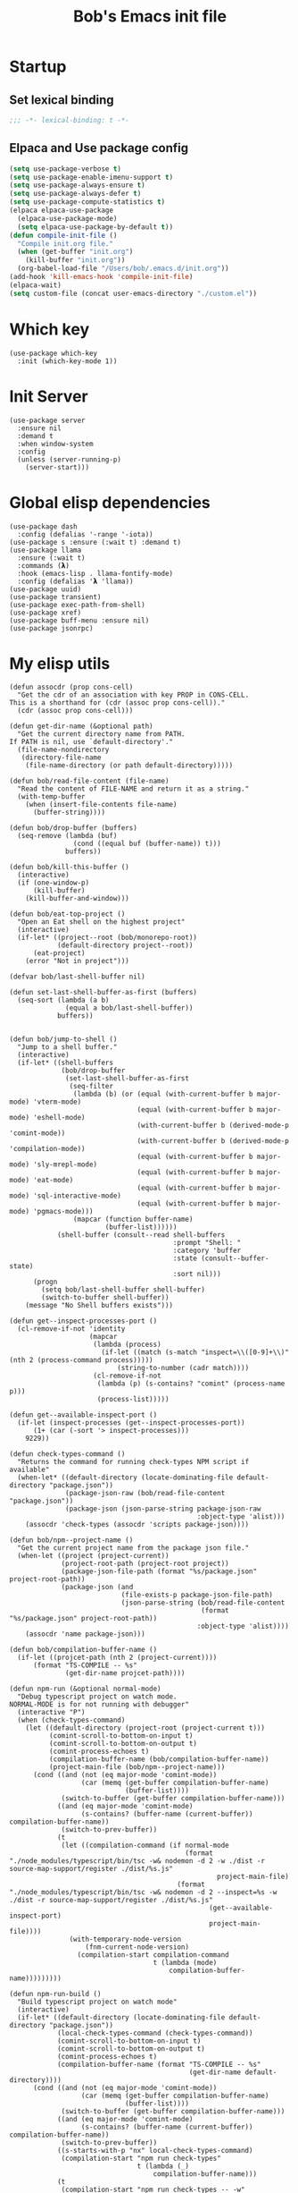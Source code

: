 #+title: Bob's Emacs init file

* Startup
** Set lexical binding
#+begin_src emacs-lisp
  ;;; -*- lexical-binding: t -*-
#+end_src
** Elpaca and Use package config
#+begin_src emacs-lisp
  (setq use-package-verbose t)
  (setq use-package-enable-imenu-support t)
  (setq use-package-always-ensure t)
  (setq use-package-always-defer t)
  (setq use-package-compute-statistics t)
  (elpaca elpaca-use-package
    (elpaca-use-package-mode)
    (setq elpaca-use-package-by-default t))
  (defun compile-init-file ()
    "Compile init.org file."
    (when (get-buffer "init.org")
      (kill-buffer "init.org"))
    (org-babel-load-file "/Users/bob/.emacs.d/init.org"))
  (add-hook 'kill-emacs-hook 'compile-init-file)
  (elpaca-wait)
  (setq custom-file (concat user-emacs-directory "./custom.el"))
#+end_src
* Which key
#+begin_src elisp
  (use-package which-key
    :init (which-key-mode 1))
#+end_src
* Init Server
#+begin_src elisp
  (use-package server
    :ensure nil
    :demand t
    :when window-system
    :config
    (unless (server-running-p)
      (server-start)))
#+end_src

* Global elisp dependencies
#+begin_src elisp
  (use-package dash
    :config (defalias '-range '-iota))
  (use-package s :ensure (:wait t) :demand t)
  (use-package llama
    :ensure (:wait t)
    :commands (𝝺)
    :hook (emacs-lisp . llama-fontify-mode)
    :config (defalias '𝝺 'llama))
  (use-package uuid)
  (use-package transient)
  (use-package exec-path-from-shell)
  (use-package xref)
  (use-package buff-menu :ensure nil)
  (use-package jsonrpc)
#+end_src

* My elisp utils
#+begin_src elisp
  (defun assocdr (prop cons-cell)
    "Get the cdr of an association with key PROP in CONS-CELL.
  This is a shorthand for (cdr (assoc prop cons-cell))."
    (cdr (assoc prop cons-cell)))

  (defun get-dir-name (&optional path)
    "Get the current directory name from PATH.
  If PATH is nil, use `default-directory'."
    (file-name-nondirectory
     (directory-file-name
      (file-name-directory (or path default-directory)))))

  (defun bob/read-file-content (file-name)
    "Read the content of FILE-NAME and return it as a string."
    (with-temp-buffer
      (when (insert-file-contents file-name)
        (buffer-string))))

  (defun bob/drop-buffer (buffers)
    (seq-remove (lambda (buf)
                  (cond ((equal buf (buffer-name)) t)))
                buffers))

  (defun bob/kill-this-buffer ()
    (interactive)
    (if (one-window-p)
        (kill-buffer)
      (kill-buffer-and-window)))

  (defun bob/eat-top-project ()
    "Open an Eat shell on the highest project"
    (interactive)
    (if-let* ((project--root (bob/monorepo-root))
              (default-directory project--root))
        (eat-project)
      (error "Not in project")))

  (defvar bob/last-shell-buffer nil)

  (defun set-last-shell-buffer-as-first (buffers)
    (seq-sort (lambda (a b)
                (equal a bob/last-shell-buffer))
              buffers))


  (defun bob/jump-to-shell ()
    "Jump to a shell buffer."
    (interactive)
    (if-let* ((shell-buffers
               (bob/drop-buffer
                (set-last-shell-buffer-as-first
                 (seq-filter
                  (lambda (b) (or (equal (with-current-buffer b major-mode) 'vterm-mode)
                                  (equal (with-current-buffer b major-mode) 'eshell-mode)
                                  (with-current-buffer b (derived-mode-p 'comint-mode))
                                  (with-current-buffer b (derived-mode-p 'compilation-mode))
                                  (equal (with-current-buffer b major-mode) 'sly-mrepl-mode)
                                  (equal (with-current-buffer b major-mode) 'eat-mode)
                                  (equal (with-current-buffer b major-mode) 'sql-interactive-mode)
                                  (equal (with-current-buffer b major-mode) 'pgmacs-mode)))
                  (mapcar (function buffer-name)
                          (buffer-list))))))
              (shell-buffer (consult--read shell-buffers
                                           :prompt "Shell: "
                                           :category 'buffer
                                           :state (consult--buffer-state)
                                           :sort nil)))
        (progn
          (setq bob/last-shell-buffer shell-buffer)
          (switch-to-buffer shell-buffer))
      (message "No Shell buffers exists")))

  (defun get--inspect-processes-port ()
    (cl-remove-if-not 'identity
                      (mapcar
                       (lambda (process)
                         (if-let ((match (s-match "inspect=\\([0-9]+\\)" (nth 2 (process-command process)))))
                             (string-to-number (cadr match))))
                       (cl-remove-if-not
                        (lambda (p) (s-contains? "comint" (process-name p)))
                        (process-list)))))

  (defun get--available-inspect-port ()
    (if-let (inspect-processes (get--inspect-processes-port))
        (1+ (car (-sort '> inspect-processes)))
      9229))

  (defun check-types-command ()
    "Returns the command for running check-types NPM script if available"
    (when-let* ((default-directory (locate-dominating-file default-directory "package.json"))
                (package-json-raw (bob/read-file-content "package.json"))
                (package-json (json-parse-string package-json-raw
                                                 :object-type 'alist)))
      (assocdr 'check-types (assocdr 'scripts package-json))))

  (defun bob/npm--project-name ()
    "Get the current project name from the package json file."
    (when-let ((project (project-current))
               (project-root-path (project-root project))
               (package-json-file-path (format "%s/package.json" project-root-path))
               (package-json (and
                              (file-exists-p package-json-file-path)
                              (json-parse-string (bob/read-file-content
                                                  (format "%s/package.json" project-root-path))
                                                 :object-type 'alist))))
      (assocdr 'name package-json)))

  (defun bob/compilation-buffer-name ()
    (if-let ((projcet-path (nth 2 (project-current))))
        (format "TS-COMPILE -- %s"
                (get-dir-name projcet-path))))

  (defun npm-run (&optional normal-mode)
    "Debug typescript project on watch mode.
  NORMAL-MODE is for not running with debugger"
    (interactive "P")
    (when (check-types-command)
      (let ((default-directory (project-root (project-current t)))
            (comint-scroll-to-bottom-on-input t)
            (comint-scroll-to-bottom-on-output t)
            (comint-process-echoes t)
            (compilation-buffer-name (bob/compilation-buffer-name))
            (project-main-file (bob/npm--project-name)))
        (cond ((and (not (eq major-mode 'comint-mode))
                    (car (memq (get-buffer compilation-buffer-name)
                               (buffer-list))))
               (switch-to-buffer (get-buffer compilation-buffer-name)))
              ((and (eq major-mode 'comint-mode)
                    (s-contains? (buffer-name (current-buffer)) compilation-buffer-name))
               (switch-to-prev-buffer))
              (t
               (let ((compilation-command (if normal-mode
                                              (format "./node_modules/typescript/bin/tsc -w& nodemon -d 2 -w ./dist -r source-map-support/register ./dist/%s.js"
                                                      project-main-file)
                                            (format "./node_modules/typescript/bin/tsc -w& nodemon -d 2 --inspect=%s -w ./dist -r source-map-support/register ./dist/%s.js"
                                                    (get--available-inspect-port)
                                                    project-main-file))))
                 (with-temporary-node-version
                     (fnm-current-node-version)
                   (compilation-start compilation-command
                                      t (lambda (mode)
                                          compilation-buffer-name)))))))))

  (defun npm-run-build ()
    "Build typescript project on watch mode"
    (interactive)
    (if-let* ((default-directory (locate-dominating-file default-directory "package.json"))
              (local-check-types-command (check-types-command))
              (comint-scroll-to-bottom-on-input t)
              (comint-scroll-to-bottom-on-output t)
              (comint-process-echoes t)
              (compilation-buffer-name (format "TS-COMPILE -- %s"
                                               (get-dir-name default-directory))))
        (cond ((and (not (eq major-mode 'comint-mode))
                    (car (memq (get-buffer compilation-buffer-name)
                               (buffer-list))))
               (switch-to-buffer (get-buffer compilation-buffer-name)))
              ((and (eq major-mode 'comint-mode)
                    (s-contains? (buffer-name (current-buffer)) compilation-buffer-name))
               (switch-to-prev-buffer))
              ((s-starts-with-p "nx" local-check-types-command)
               (compilation-start "npm run check-types"
                                  t (lambda (_)
                                      compilation-buffer-name)))
              (t
               (compilation-start "npm run check-types -- -w"
                                  t (lambda (_)
                                      compilation-buffer-name))))
      (error "probably not a typescript application")))

  (defun read-file (file-name)
    "Return the contents of FILE-NAME as a lisp data type."
    (when (file-exists-p file-name)
      (with-temp-buffer
        (insert-file-contents file-name)
        (buffer-string))))

  (defun bob/get-unix-timestamp ()
    "Return the current Unix timestamp as an integer."
    (floor (float-time (current-time))))

  (defmacro bob/with-default-dir (directory &rest body)
    "Evaluate BODY with 'default-dir' as DIRECTORY. keymap is \\{typescript-ts-mode-map}"
    (declare (indent 1) (debug t))
    `(let ((default-directory ,directory))
       ,@body))

  (defun get--processes-by-string (captured-string)
    (-let [lines (-filter
                  (lambda (str)
                    (not (string-match-p (regexp-quote "rg") str)))
                  (s-split "\n" (shell-command-to-string (format "ps aux | rg %s" captured-string)) t))]
      (mapcar (lambda (line)
                (nth 1 (s-split " " line t)))
              lines)))

  (defun bob/kill-inspect-process ()
    (interactive)
    (-let ((process (get--processes-by-string "inspect")))
      (if process
          (progn (message "Found inspect processes: %s, killing them now" process)
                 (when (equal (shell-command (format "kill %s" (s-join " " process)))
                              0)
                   (message "Killed inspect processes: %s" process)))
        (message "No inspect processes found"))))

  (defun make-sentence (string)
    "Create a sentence out of any STRING."
    (let* ((lowerCamelCased (string-inflection-underscore-function string))
           (splitted (string-split lowerCamelCased "_")))
      (s-capitalize (string-join splitted
                                 " "))))
#+end_src

* GC improvements
#+begin_src elisp
  (use-package gcmh
    :init (gcmh-mode 1))
#+end_src

* Basic settings
#+begin_src elisp
  (setq read-process-output-max (* 3 1024 1024)) ;; 3mb
  (setq browse-url-chrome-program "/Applications/Google Chrome.app/Contents/MacOS/Google Chrome")
  (setq user-login-name "Adam Bobrow"
        user-full-name "Adam Bobrow"
        garbage-collection-messages nil
        undo-limit (* 30 1024 1000)
        scroll-preserve-screen-position t
        make-backup-files nil
        enable-recursive-minibuffers t
        inhibit-splash-screen t
        inhibit-startup-message t
        require-final-newline nil
        truncate-partial-width-windows 80
        sentence-end-double-space t       ; explicitly choose default
        x-select-enable-clipboard t
        set-mark-command-repeat-pop t
        mark-ring-max 30
        global-mark-ring-max 40
        history-delete-duplicates t
        comint-input-ignoredups t
        view-read-only nil          ; all read-only buffers in view-mode
        view-inhibit-help-message t ; don't tell me about it
        gdb-many-windows t
        epa-pinentry-mode 'loopback
        auth-sources '("~/.authinfo" "~/.authinfo.gpg" "~/.netrc")
        dired-recursive-deletes 'always
        dired-recursive-copies 'always
        display-time-day-and-date t
        display-time-24hr-format t
        display-time-default-load-average nil
        shift-select-mode nil
        Info-additional-directory-list `(,(expand-file-name "info-docs" user-emacs-directory))
        ring-bell-function 'ignore
        visible-bell nil
        tab-width 4
        enable-local-eval t
        enable-local-variables t
        dictionary-server "dict.org"
        tab-always-indent 'complete
        text-mode-ispell-word-completion nil)

  (setq read-extended-command-predicate #'command-completion-default-include-p)
  (setq minibuffer-prompt-properties
        '(read-only t cursor-intangible t face minibuffer-prompt))

  ;; FrogFind is a simple search engine for text based browsers
  (setq eww-search-prefix "https://duckduckgo.com/html/?q=")

  (when (boundp 'pixel-scroll-precision-mode)
    (pixel-scroll-precision-mode 1))

  (setq custom-file (expand-file-name "custom.el" user-emacs-directory))
  (unless (not (file-exists-p custom-file))
    (load custom-file))

  (setq-default indent-tabs-mode nil)

  (when (window-system)
    (setq confirm-kill-emacs 'yes-or-no-p))

  (defalias 'yes-or-no-p 'y-or-n-p)

  (blink-cursor-mode 0)
  (global-subword-mode t)
  (global-superword-mode -1)
  (delete-selection-mode 1)
  (global-auto-revert-mode 1)
  (auto-compression-mode t)
  (global-word-wrap-whitespace-mode t)

  ;; delete char and delte word with "C-h" "C-M-h"
  (define-key key-translation-map [?\C-h] [?\C-?])
  (define-key key-translation-map (kbd "<f1>") (kbd "C-h"))
  ;; And also in Hebrew
  (define-key key-translation-map [?\C-י] [?\C-?])
  (global-unset-key (kbd "s-n"))

  ;; Deal with editing large files:
  (global-so-long-mode 1)
  (defun disable-modes-for-large-files ()
    "Disable minor modes for large files."
    (when (and buffer-file-name
               (> (buffer-size) (* 1024 1024)))
      (fundamental-mode)))
  (add-hook 'find-file-hook 'disable-modes-for-large-files)

  ;; Put backup files neatly away
  (let ((backup-dir "~/tmp/emacs/backups")
        (auto-saves-dir "~/tmp/emacs/auto-saves/"))
    (dolist (dir (list backup-dir auto-saves-dir))
      (when (not (file-directory-p dir))
        (make-directory dir t)))
    (setq backup-directory-alist `(("." . ,backup-dir))
          auto-save-file-name-transforms `((".*" ,auto-saves-dir t))
          auto-save-list-file-prefix (concat auto-saves-dir ".saves-")
          tramp-backup-directory-alist `((".*" . ,backup-dir))
          tramp-auto-save-directory auto-saves-dir)
    (setq vc-handled-backends '(Git)))

  (setq backup-by-copying t    ; Don't delink hardlinks
        delete-old-versions t  ; Clean up the backups
        version-control t      ; Use version numbers on backups,
        kept-new-versions 5    ; keep some new versions
        kept-old-versions 2)   ; and some old ones, too

  (setq linum-format "%4d  ")

  ;; Set Emacs C source dir:
  (setq find-function-C-source-directory "~/source/emacs/src")

  ;; On my mac I accidentally zoomed in and out with my palm
  (global-unset-key (kbd "C-<wheel-up>"))
  (global-unset-key (kbd "C-<wheel-down>"))

  (global-unset-key (kbd "C-M-<mouse-5>"))
  (global-unset-key (kbd "C-M-<mouse-4>"))
  (global-unset-key (kbd "C-M-<wheel-down>"))
  (global-unset-key(kbd "C-M-<wheel-up>"))

  ;; Map movement keys to Hebrew letters:
  (global-set-key (kbd "C-כ") 'forward-char)
  (global-set-key (kbd "C-נ") 'backward-char)
  (global-set-key (kbd "C-מ") 'next-line)
  (global-set-key (kbd "C-פ") 'previous-line)
  (global-set-key (kbd "C-ש") 'beginning-of-line)
  (global-set-key (kbd "C-ק") 'end-of-line)
  (global-set-key (kbd "C-c T") 'display-time-mode)

  ;; scroll pages conservatively
  (defun consertive-page-upδ ()
    "Scroll up half a page and try to preserve cursor position."
    (interactive)
    (let ((line-num (count-lines (window-start) (point))))
      (scroll-down-command (round (* (window-body-height) 0.25)))
      (move-to-window-line line-num)))

  (defun consertive-page-downδ ()
    "Scroll down half a page and try to preserve cursor position."
    (interactive)
    (let ((line-num (count-lines (window-start) (point))))
      (scroll-up-command (round (* (window-body-height) 0.25)))
      (move-to-window-line line-num)))

  (global-set-key (kbd "C-v") 'consertive-page-downδ)
  (global-set-key (kbd "M-v") 'consertive-page-upδ)

  (defun scroll-forward-lineδ ()
    "Scroll  forward a single line."
    (interactive)
    (forward-line 1)
    (recenter))
  (defun scrol-backward-lineδ ()
    "Scroll backward a single line."
    (interactive)
    (forward-line -1)
    (recenter))
  (global-set-key (kbd "C-s-p") 'scrol-backward-lineδ)
  (global-set-key (kbd "C-s-n") 'scroll-forward-lineδ)
  (global-set-key (kbd "C-x 8 l")
                  (lambda ()
                    (interactive (insert "𝝺"))))
  (global-set-key (kbd "C-x 8 d")
                  (lambda ()
                    (interactive (insert "δ"))))

  (setq xref-search-program 'ripgrep)

  (setq python-shell-interpreter (executable-find "python3.12"))

  (setq custom-safe-themes t)
  (setq custom-theme-directory (concat user-emacs-directory "themes"))

  (let ((calculated-font-size
         (if (>= (nth 3 (assoc 'geometry (frame-monitor-attributes))) 1920)
             25
           23)))
    ;; (set-frame-font (format "Iosevka-%d:weight=medium:width=expanded" calculated-font-size)
    ;;                 'keep-size t)
    (set-frame-font (format "Aporetic Sans Mono-%d" calculated-font-size)
                    'keep-size t))
  (setq kill-buffer-query-functions nil)

  ;; Trust the ~/source/ file so flymake byte compile will work.
  (add-to-list 'trusted-content "~/source/")

  (defun bob/emacs-keyboard-quit (&optional force)
    "`keyboard-quit' that kill the minibuffer but doesn't FORCE quit kmacros."
    (interactive "P")

    ;; Inspiration from
    ;; https://emacsredux.com/blog/2025/06/01/let-s-make-keyboard-quit-smarter/
    (when (derived-mode-p 'completion-list-mode)
      (delete-completion-window))
    (when (> (minibuffer-depth) 0)
      (abort-recursive-edit))

    ;; Do the regular `keyboard-quit' unless defining or executing a keyboard
    ;; macro in which case we do the subset of `keyboard-quit' that *doesn't*
    ;; kill kmacros.
    (if (or force (not (or defining-kbd-macro executing-kbd-macro)))
        (keyboard-quit)

      (setq saved-region-selection nil)
      (let (select-active-regions)
        (deactivate-mark))
      (when completion-in-region-mode
        (completion-in-region-mode -1))))

  (global-set-key [remap keyboard-quit] #'bob/emacs-keyboard-quit)

  (eval-when-compile
    (dolist (sym '(cl-flet lisp-complete-symbol))
      (setplist sym (use-package-plist-delete
                     (symbol-plist sym) 'byte-obsolete-info))))
  (use-package emacs
    :ensure nil
    :demand
    :bind
    ("C-S-s" . isearch-forward-thing-at-point)
    ("C-x j" . whitespace-cleanup)
    ("C-^" . (lambda () (interactive (delete-indentation -1))))
    ("M-C-h" . backward-kill-sexp)
    ("C-x -" . bob/golden-ratio)
    ("C-x f" . recentf-open-files)
    ("C-x k" . bob/kill-this-buffer)
    ("M-SPC" . cycle-spacing)
    ("<s-return>" . toggle-frame-fullscreen)
    ("M-o" . other-frame))
#+end_src

* Ibuffer
#+begin_src elisp
  (use-package ibuffer
    :ensure nil
    :bind ("C-x C-b" . #'ibuffer))
#+end_src

* Search
#+begin_src elisp
  (use-package isearch
    :ensure nil
    :custom
    (isearch-lazy-count t))
  (use-package flx)
  (use-package swiper
    :config
    (setq ivy-re-builders-alist '((t . ivy--regex-fuzzy)))
    :bind ("C-c C-s" . swiper))
#+end_src

* AI and LLM integrations
** GPTEL
#+begin_src elisp
  (defvar ai-assistant-prompt "
  You are a large language model living in Emacs and a helpful assistant. Respond concisely and as short as possible.

  TOOL USAGE STRATEGY:
  When handling code-related requests, follow this analysis approach:

  1. CONTEXT GATHERING:
     - When the context is >~500 lines, use the `summarize-chat-buffer` to compact the context. This is very important!
     - Use `get_project_root` and `get_buffers_name_in_project` to understand project structure
     - Use `run_rg` to search for patterns, functions, or specific code constructs
     - Use `find_files_by_regex_in_project` to locate relevant files

  2. CODE ANALYSIS:
     - Use `eglot_context` for precise symbol analysis (definitions, references, documentation)
     - Always specify buffer_name, symbol, and line_number when available
     - Use `get_flymake_diagnostics` to check for errors/warnings in relevant buffers

  3. INVESTIGATION WORKFLOW:
     - Start broad (search patterns with rg)
     - Narrow down (examine specific files/buffers)
     - Go deep (use LSP for symbol-level analysis)
     - Cross-reference (check related symbols and dependencies)

  4. RESPONSE STRUCTURE:
     - State what you're investigating
     - Show the analysis steps taken
     - Provide findings with LSP-backed evidence
     - Suggest next actions if applicable

  When code issues arise, prioritize LSP-based analysis over assumptions. Use the structured knowledge from eglot_context to provide precise, compiler-grade insights rather than generic advice.

  [rest of original prompt about conciseness, error handling, etc.]
  Respond concisely and as short as possible.
  When using tools, tell me what you are about to do. don't ever apologize if some error happened or if you were wrong in working with the tool. If you are not able to use the tool let me know what you think is the problem and let me debug it.
  Be very aware of the tool API and the arguments it needs. failing to do so will cause an unrecoverable error in the flow.
  Since I'm paying for the LLM usage and my workplace doesn't help me, try to use as little tokens as you can. thanks!")
  (use-package gptel
    :custom
    (gptel-default-mode 'org-mode)
    (gptel-max-tokens 600)
    :config
    (exec-path-from-shell-initialize)
    (add-to-list 'gptel-directives (cons 'ai-assitant ai-assistant-prompt))
    (mapcar (apply-partially #'apply #'gptel-make-tool)
            (llm-tool-collection-get-all))
    (defun bob/gptel-switch-to-gptel-buffer ()
      "Switch to a buffer with `gptel-mode' active."
      (interactive)
      (if-let ((gptel-buffers
                (seq-filter
                 (lambda (buff)
                   (with-current-buffer buff
                     (bound-and-true-p gptel-mode)))
                 (buffer-list)))
               (gptel-buffer (completing-read "GPT buffer: " (mapcar 'buffer-name gptel-buffers))))
          (switch-to-buffer gptel-buffer)
        (message "No GPTel buffers found.")))
    (gptel-make-ollama "Ollama"
      :host "localhost:11434"
      :stream t
      :models '(mistral:latest llama3.2:latest))
    (when-let ((credentials
                (setenv "ANTHROPIC_API_KEY"
                        (-some->
                            (plist-get (car (auth-source-search :host "claude.ai")) :secret)
                          funcall))))
      (setq
       gptel-model 'claude-sonnet-4-20250514
       gptel-backend
       (gptel-make-anthropic
           "Claude"
         :stream t
         :key credentials)))
    :bind
    ("C-c g g" . gptel)
    ("C-c g r" . gptel-rewrite)
    ("C-c g a d" . gptel-context-add)
    ("C-c g a f" . gptel-context-add-file)
    ("C-c g z" . bob/gptel-switch-to-gptel-buffer)
    (:map gptel-mode-map ("C-c g s" . gptel-menu))
    :hook
    (org-mode . (lambda ()
                  (when (-some->> (buffer-file-name) (s-match "^.+gptel\.org$" ))
                    (gptel-mode 1)))))
#+end_src
** Aider
#+begin_src elisp
  (use-package aider
    :ensure (:repo "tninja/aider.el" :fetcher github :files ("*.el"))
    :custom
    (aider-args '("--model" "sonnet" "--no-auto-accept-architect" "--no-auto-commits"))
    :config
    (setenv "ANTHROPIC_API_KEY"
            (-some-> (plist-get (car (auth-source-search :host "claude.ai")) :secret) funcall))
    :bind ("C-c g c" . 'aider-transient-menu)
    (:map prog-mode-map ("C-c g C" . 'aider-code-change)))
#+end_src

** Minuet - ai code completion
#+begin_src elisp
  (use-package minuet
    :custom
    (minuet-provider 'claude)
    :bind
    (:map prog-mode-map ("C-M-i" . #'minuet-complete-with-minibuffer))
    :config
    (setenv "ANTHROPIC_API_KEY"
            (-some-> (plist-get (car (auth-source-search :host "claude.ai")) :secret) funcall))

    (defvar minuet-claude-options
      `(:model "claude-3-haiku-20240307"
               :max_tokens 512
               :api-key "ANTHROPIC_API_KEY"
               :system
               (:template minuet-default-system-template
                          :prompt minuet-default-prompt
                          :guidelines minuet-default-guidelines
                          :n-completions-template minuet-default-n-completion-template)
               :fewshots minuet-default-fewshots
               :chat-input
               (:template minuet-default-chat-input-template
                          :language-and-tab minuet--default-chat-input-language-and-tab-function
                          :context-before-cursor minuet--default-chat-input-before-cursor-function
                          :context-after-cursor minuet--default-chat-input-after-cursor-function)
               :optional nil)
      "config options for Minuet Claude provider"))
#+end_src
** My llm-tools
My llm tools defintion with an init function
#+begin_src elisp
  (defun init-llm-tools ()
    (progn
      (llm-tool-collection-deftool delete-file
                                   (:category "filesystem" :tags (filesystem editing) :confirm t :include t)
                                   ((filename "The full filename including the path to create" :type string))
                                   "Create a new directory at the specified path if it does not already
  exist."
                                   (if (file-exists-p filename)
                                       (progn (delete-file filename t)
                                              (format "Deleted file %s successfully." filename))
                                     (format "No such file: %s" filename)))

      (llm-tool-collection-deftool delete-dir
                                   (:category "filesystem" :tags (filesystem editing) :confirm t :include t)
                                   ((dirname "The full dir path to delete"
                                             :type string))
                                   "Deletes directory recursively"
                                   (if (file-exists-p dirname)
                                       (progn (delete-directory dirname t)
                                              (format "Deleted directory %s successfully." dirname))
                                     (format "No such directory %s." dirname)))

      (llm-tool-collection-deftool get-buffer
                                   (:category "filesystem" :tags (filesystem editing) :confirm t :include t)
                                   ((buffer-name "The buffer name" :type string))
                                   "Get a buffer content"
                                   (if (get-buffer buffer-name)
                                       (with-current-buffer buffer-name
                                         (buffer-substring-no-properties (point-min)
                                                                         (point-max)))
                                     (format "buffer %s does not exists" buffer-name)))

      (llm-tool-collection-deftool get-buffer-file-name
                                   (:category "filesystem" :tags (filesystem) :include t)
                                   ((buffer-name "The buffer name" :type string))
                                   "Get the file name of the file visiting buffer."
                                   (if-let (buff (get-buffer buffer-name))
                                       (buffer-file-name buff)
                                     (format "buffer %s does not exists" buffer-name)))

      (llm-tool-collection-deftool summarize-chat-buffer
                                   (:category "buffer" :tags (editing) :confirm t :include t)
                                   ((summary "The context summary" :type string)
                                    (chat-buffer "The buffer name in which the chat takes place" :type string))
                                   "Replace content of the chat buffer with a summary."
                                   (let ((buffer (get-buffer chat-buffer)))
                                     (when buffer
                                       (with-current-buffer buffer
                                         (erase-buffer)
                                         (insert summary)))))

      (llm-tool-collection-deftool get-buffers-name-in-project
                                   (:category "filesystem" :tags (filesystem project) :include t)
                                   ((file-visiting-p "When true, return only the names of file visiting buffers."
                                                     :type boolean
                                                     :optional t)
                                    (project-root-path "The project root path. Accept path with \"~\""
                                                       :type string
                                                       :optional t))
                                   "Get the list of buffers in the current project.
   optionally get only file visiting buffers"
                                   (mapcar #'buffer-name
                                           (-filter (## if file-visiting-p (buffer-file-name %) t)
                                                    (project-buffers (project-current nil project-root-path)))))

      (llm-tool-collection-deftool find-files-by-regex-in-project
                                   (:category "filesystem" :tags (filesystem project search) :include t)
                                   ((regex "Emacs lisp regular expression pattern to match against file names"
                                           :type string))
                                   "Search for files in the current project that match a regex pattern."
                                   (if-let ((proj (project-current nil project-root-path)))
                                       (let* ((default-directory (project-root proj))
                                              (all-files (project-files proj))
                                              (matching-files (seq-filter (lambda (file)
                                                                            (string-match-p regex (file-name-nondirectory file)))
                                                                          all-files)))
                                         (if matching-files
                                             matching-files
                                           "No files matching the pattern were found."))
                                     "No project found. Please open a file within a project first."))

      (llm-tool-collection-deftool get-project-root
                                   (:category "filesystem" :tags (filesystem project) :include t)
                                   ((project-root-path "The project root path. Accept path with \"~\""
                                                       :type string
                                                       :optional t))
                                   "Get the absolute path of the current project's root directory."
                                   (if-let ((proj (project-current nil project-root-path)))
                                       (project-root proj)
                                     "No project found. Please open a file within a project first."))

      (llm-tool-collection-deftool run-rg
                                   (:category "filesystem" :tags (filesystem search project) :include t)
                                   ((pattern "The search pattern to look for in files"
                                             :type string)
                                    (file-pattern "Optional file pattern to filter which files to search (e.g., '*.js', 'src/*.py')"
                                                  :type string
                                                  :optional t)
                                    (project-root-path "The project root path. Accept path with \"~\""
                                                       :type string
                                                       :optional t))
                                   "Run ripgrep (rg) to search for a pattern in the current project.
  optionally filtering by file type."
                                   (if-let* ((proj (project-current nil project-root-path))
                                             (default-directory (project-root proj))
                                             (cmd (if file-pattern
                                                      (format "rg --no-heading --line-number --with-filename %s %s"
                                                              (shell-quote-argument pattern)
                                                              (shell-quote-argument file-pattern))
                                                    (format "rg --no-heading --line-number --with-filename %s"
                                                            (shell-quote-argument pattern))))
                                             (result (shell-command-to-string cmd)))
                                       (if (string-empty-p result)
                                           "No matches found."
                                         result)
                                     "No project found. Please open a file within a project first."))

      (llm-tool-collection-deftool get-flymake-diagnostics
                                   (:category "diagnostics" :tags (diagnostics flymake) :include t)
                                   ((buffer-name "The buffer name to get the diagnostic for."
                                                 :type string))
                                   "Get the content of the flymake diagnostics a specific buffer."
                                   (if-let ((buff (get-buffer buffer-name)))
                                       (with-current-buffer buff
                                         (mapconcat (## format "%s   %s"
                                                        (line-number-at-pos (flymake-diagnostic-beg %))
                                                        (substring-no-properties
                                                         (flymake-diagnostic-message %)))
                                                    (flymake-diagnostics (point-min)
                                                                         (point-max))
                                                    "\n"))
                                     (format "buffer %s does not exists" buffer-name)))

      (defun gptel-eglot--get-definition-context (point)
        "Get definition context for symbol around POINT."
        (when-let* ((symbol-definition (eglot--request
                                        (eglot--current-server-or-lose)
                                        :textDocument/definition
                                        (list :textDocument (eglot--TextDocumentIdentifier)
                                              :position (eglot--pos-to-lsp-position point))))
                    (def-file (plist-get (seq-first symbol-definition) :targetUri))
                    (def-range (plist-get (seq-first symbol-definition) :targetRange)))
          (with-current-buffer (find-file-noselect (eglot-uri-to-path def-file))
            (gptel-eglot--extract-context def-range))))

      (defun gptel-eglot--get-references-context (point)
        "Get references context for symbol around POINT."
        (when-let* ((refs (eglot--request
                           (eglot--current-server-or-lose)
                           :textDocument/references
                           (list :textDocument (eglot--TextDocumentIdentifier)
                                 :position (eglot--pos-to-lsp-position point)
                                 :context '(:includeDeclaration t)))))
          (seq-mapcat (## let ((ref-uri (plist-get % :uri))
                               (ref-range (plist-get % :range)))
                          (with-current-buffer (find-file-noselect (eglot-uri-to-path ref-uri))
                            (format "In %s\nContext:\n%s"
                                    (file-name-nondirectory (buffer-file-name))
                                    (gptel-eglot--extract-context ref-range))))
                      refs
                      'string)))

      (defun gptel-eglot--get-hover-context (point)
        "Get hover documentation context for symbol at POINT."
        (when-let ((hover (eglot--request
                           (eglot--current-server-or-lose)
                           :textDocument/hover
                           (list :textDocument (eglot--TextDocumentIdentifier)
                                 :position (eglot--pos-to-lsp-position point)))))
          (plist-get (plist-get hover :contents) :value)))

      (defun gptel-eglot--extract-context (code-range)
        "Extract CODE-RANGE context."
        (let ((start-point (eglot--lsp-position-to-point (plist-get code-range :start)))
              (end-point (eglot--lsp-position-to-point (plist-get code-range :end))))
          (save-excursion
            (let ((context-start (progn
                                   (goto-char start-point)
                                   (line-beginning-position)))
                  (context-end (progn
                                 (goto-char end-point)
                                 (line-end-position))))
              (buffer-substring-no-properties context-start context-end)))))

      (defun gptel-tool--find-point-in-buffer (symbol &optional line-number)
        "Find point in the current buffer using SYMBOL and maybe LINE-NUMBER."
        (condition-case nil
            (save-excursion
              (goto-char (point-min))
              (when line-number (forward-line (1- line-number)))
              (search-forward symbol (when line-number (line-end-position)) nil))
          (error (error "Could not find symbol %s in buffer %s"
                        symbol
                        (buffer-name (current-buffer))))))

      (llm-tool-collection-deftool eglot-context
                                   (:category "code-intelligence" :tags (eglot lsp code-analysis) :include t)
                                   ((buffer-name "The buffer name in which we want to inspect context around point" :type string)
                                    (symbol "The symbol to examine" :type string)
                                    (line-number "The line number on which the symbol is on"
                                                 :type string
                                                 :optional t))
                                   "Retrieves code context using Eglot (LSP) for the given symbol
  Including definitions, references, and documentation."
                                   (with-current-buffer buffer-name
                                     (if (not (eglot-current-server))
                                         "No Eglot server active for this buffer."
                                       (let ((point (gptel-tool--find-point-in-buffer symbol line-number)))
                                         (format "symbol definition:\n%s\nsymbol references:\n%s\nsymbol info:\n%s"
                                                 (gptel-eglot--get-definition-context point)
                                                 (gptel-eglot--get-references-context point)
                                                 (gptel-eglot--get-hover-context point))))))

      (llm-tool-collection-deftool summarize-chat-buffer
                                   (:category "buffer" :tags (editing) :confirm t :include t)
                                   ((summary "The context summary" :type string)
                                    (chat-buffer "The buffer name in which the chat takes place" :type string))
                                   "Summarize and replace content of the specified chat buffer."
                                   (if-let ((buffer (get-buffer chat-buffer)))
                                       (with-current-buffer buffer
                                         (erase-buffer)
                                         (insert summary))
                                     (format "No such buffer: %s" chat-buffer)))

      ;; Magit tools
      (llm-tool-collection-deftool magit-diff-with-main
                                   (:category "git" :tags (git magit diff) :include t)
                                   ((target-branch "The target branch to diff against (defaults to 'main')"
                                                   :type string
                                                   :optional t))
                                   "Get the diff between current branch and main branch (or specified target branch)"
                                   (condition-case err
                                       (if (not (magit-git-repo-p default-directory))
                                           (format "Not in a git repository. default-directory: %s" default-directory)
                                         (let* ((main-branch (or target-branch "main"))
                                                (current-branch (magit-get-current-branch)))
                                           (if (not current-branch)
                                               "Could not determine current branch"
                                             (if (string= current-branch main-branch)
                                                 (format "Already on %s branch" main-branch)
                                               (let ((diff-output (with-temp-buffer
                                                                    (magit-git-insert "diff" (concat main-branch "...HEAD"))
                                                                    (buffer-string))))
                                                 (if (string-empty-p diff-output)
                                                     (format "No differences found between %s and %s" main-branch current-branch)
                                                   (format "Diff between %s and %s:\n\n%s" main-branch current-branch diff-output)))))))
                                     (error (format "Error getting diff: %s" err))))

      (llm-tool-collection-deftool magit-status
                                   (:category "git" :tags (git magit status) :include t)
                                   ()
                                   "Get the current git status showing staged, unstaged, and untracked files"
                                   (condition-case err
                                       (if (not (magit-git-repo-p default-directory))
                                           "Not in a git repository"
                                         (let ((status-info (with-temp-buffer
                                                              (magit-git-insert "status" "--porcelain")
                                                              (buffer-string))))
                                           (if (string-empty-p status-info)
                                               "Working directory clean"
                                             (format "Git status:\n%s" status-info))))
                                     (error (format "Error getting git status: %s" err))))

      (llm-tool-collection-deftool magit-current-branch
                                   (:category "git" :tags (git magit branch) :include t)
                                   ()
                                   "Get the name of the current git branch"
                                   (condition-case err
                                       (if (not (magit-git-repo-p default-directory))
                                           "Not in a git repository"
                                         (let ((branch (magit-get-current-branch)))
                                           (if branch
                                               (format "Current branch: %s" branch)
                                             "Could not determine current branch (possibly in detached HEAD state)")))
                                     (error (format "Error getting current branch: %s" err))))

      (llm-tool-collection-deftool magit-log
                                   (:category "git" :tags (git magit log) :include t)
                                   ((limit "Number of commits to show (defaults to 10)"
                                           :type number
                                           :optional t))
                                   "Get recent git commits log"
                                   (condition-case err
                                       (if (not (magit-git-repo-p default-directory))
                                           "Not in a git repository"
                                         (let* ((count (or limit 10))
                                                (log-output (with-temp-buffer
                                                              (magit-git-insert "log" "--oneline" (format "-%d" count))
                                                              (buffer-string))))
                                           (if (string-empty-p log-output)
                                               "No commits found"
                                             (format "Recent %d commits:\n%s" count log-output))))
                                     (error (format "Error getting git log: %s" err))))

      (llm-tool-collection-deftool magit-unstaged-changes
                                   (:category "git" :tags (git magit diff) :include t)
                                   ()
                                   "Get the unstaged changes in the working directory"
                                   (condition-case err
                                       (if (not (magit-git-repo-p default-directory))
                                           "Not in a git repository"
                                         (let ((diff-output (with-temp-buffer
                                                              (magit-git-insert "diff")
                                                              (buffer-string))))
                                           (if (string-empty-p diff-output)
                                               "No unstaged changes"
                                             (format "Unstaged changes:\n\n%s" diff-output))))
                                     (error (format "Error getting unstaged changes: %s" err))))

      (llm-tool-collection-deftool magit-staged-changes
                                   (:category "git" :tags (git magit diff) :include t)
                                   ()
                                   "Get the staged changes ready for commit"
                                   (condition-case err
                                       (if (not (magit-git-repo-p default-directory))
                                           "Not in a git repository"
                                         (let ((diff-output (with-temp-buffer
                                                              (magit-git-insert "diff" "--cached")
                                                              (buffer-string))))
                                           (if (string-empty-p diff-output)
                                               "No staged changes"
                                             (format "Staged changes:\n\n%s" diff-output))))
                                     (error (format "Error getting staged changes: %s" err))))

      (llm-tool-collection-deftool summarize-chat-buffer
                                   (:category "context" :tags (editing) :confirm nil :include nil)
                                   ((summary "The context summary." :type string))
                                   "Replace the chat buffer content with a context summary to compact the context."
                                   (when-let ((buffer (current-buffer)))
                                     (message "here")
                                     (with-current-buffer buffer
                                       (erase-buffer)
                                       (insert summary)
                                       (save-buffer)
                                       (goto-char (point-min))
                                       (while (re-search-forward "**?:PROPERTIES:.*\n\\(?:.*\n\\)*?:END:\n" nil t)
                                         (delete-region (match-beginning 0) (match-end 0)))
                                       (save-buffer)
                                       (goto-char (point-max)))))
      ))
#+end_src
** LLM package
#+begin_src elisp
  (use-package llm
    :custom
    (llm-warn-on-nonfree nil))

  (use-package llm-tool-collection
    :ensure (:repo "skissue/llm-tool-collection" :fetcher github :files ("*.el"))
    :config
    (init-llm-tools))
#+end_src
** MCP
#+begin_src elisp
  (use-package mcp
    :ensure (:repo "lizqwerscott/mcp.el" :fetcher github :files ("*.el"))
    :config
    (require 'gptel-integrations)
    (setq mcp-hub-servers
          `(("linear" . (
                         :command "npx"
                         :args ("-y" "mcp-remote" "https://mcp.linear.app/sse")
                         ))
            ("postgres" . (
                           :command  "postgres-mcp"
                           :args ("--access-mode=unrestricted")
                           :env (:DATABASE_URI "postgresql://postgres:grain@localhost:5432/grain"))))))
#+end_src
** Greger
#+begin_src elisp
  (use-package greger
    :ensure (:repo "andreasjansson/greger.el" :fetcher github :files ("*.el"))
    :disabled t
    :config
    (setenv "ANTHROPIC_API_KEY"
            (-some->
                (plist-get (car (auth-source-search :host "claude.ai")) :secret)
              funcall))
    :bind ("C-M-;" . greger))
#+end_src
** Claude Code
#+begin_src elisp
  (use-package claude-code
    :ensure (:type git :host github :repo "stevemolitor/claude-code.el" :branch "main"
                   :files ("*.el" (:exclude "images/*")))
    :init
    (autoload 'claude-code-command-map "claude-code" nil t 'keymap)
    :bind-keymap
    ("C-M-;" . claude-code-command-map)
    :bind (:map claude-code-command-map ("F" . claude-code-send-file))
    :config
    ;; This is required for the `claude-eglot-context'
    (require 'eglot)
    (exec-path-from-shell-initialize)
    (claude-code-mode)
    (defun claude-code-send-file (file-path)
      "Send the specified FILE-PATH to Claude prefixed with `@'.
  FILE-PATH should be an absolute path to the file to send."
      (interactive
       (list (completing-read "File: "
                              (project-files (project-current t)))))
      (let ((command (format "Add the file @%s to the context" file-path)))
        (claude-code--do-send-command command)))

    (defun claude-eglot-context (&optional buffer-name symbol line-number)
      "Get comprehensive eglot context for a symbol in a buffer.
  If BUFFER-NAME is nil, use current buffer.
  If SYMBOL is nil, use symbol at point.
  If LINE-NUMBER is provided, go to that line first.
  Returns definition location, references, type info, and hover information."
      (let ((target-buffer (or buffer-name (current-buffer))))
        (with-current-buffer target-buffer
          (if (not (eglot-current-server))
              "No Eglot server active for this buffer."
            (save-excursion
              (when line-number
                (forward-line (if (stringp line-number)
                               (string-to-number line-number)
                             line-number)))

              ;; Find symbol - either provided, at point, or search for it
              (let ((target-symbol (cond
                                    (symbol
                                     (when (search-forward symbol nil t)
                                       (backward-word))
                                     symbol)
                                    (t (thing-at-point 'symbol)))))

                (if (not target-symbol)
                    "No symbol found at point or provided."

                  (let* ((definitions (condition-case err
                                          (xref-backend-definitions 'eglot target-symbol)
                                        (error (format "Error getting definitions: %s" err))))
                         (references (condition-case err
                                         (xref-backend-references 'eglot target-symbol)
                                       (error (format "Error getting references: %s" err))))
                         (hover-info (condition-case err
                                         (eglot--hover-info (eglot--TextDocumentPositionParams))
                                       (error "No hover info available")))
                         (type-info (condition-case err
                                        (when (eglot-server-capable :typeDefinitionProvider)
                                          (eglot--request (eglot--current-server-or-lose)
                                                          :textDocument/typeDefinition
                                                          (eglot--TextDocumentPositionParams)))
                                      (error nil))))

                    (format "=== Eglot Context for Symbol: %s ===\n\nBuffer: %s\nLine: %s\n\n--- Definitions ---\n%s\n\n--- References ---\n%s\n\n--- Type Information ---\n%s\n\n--- Hover Information ---\n%s"
                            target-symbol
                            (buffer-name target-buffer)
                            (line-number-at-pos)
                            (if (and definitions (listp definitions) (not (stringp definitions)))
                                (mapconcat (lambda (def)
                                             (let ((loc (xref-item-location def)))
                                               (format "  • %s:%s - %s"
                                                       (xref-location-group loc)
                                                       (xref-location-line loc)
                                                       (xref-item-summary def))))
                                           definitions "\n")
                              (if (stringp definitions) definitions "  No definitions found"))

                            (if (and references (listp references) (not (stringp references)))
                                (let ((ref-count (length references)))
                                  (concat (format "  Found %d reference%s:\n" ref-count (if (= ref-count 1) "" "s"))
                                          (mapconcat (lambda (ref)
                                                       (let ((loc (xref-item-location ref)))
                                                         (format "  • %s:%s - %s"
                                                                 (xref-location-group loc)
                                                                 (xref-location-line loc)
                                                                 (xref-item-summary ref))))
                                                     (seq-take references 10) "\n")
                                          (if (> ref-count 10) "\n  ... (showing first 10)" "")))
                              (if (stringp references) references "  No references found"))

                            (if type-info
                                (format "  Type: %s" type-info)
                              "  No type information available")

                            (or hover-info "  No hover information available")))))))))))
#+end_src
* Ediff
#+begin_src elisp
  (defvar ediff-buffer-A)
  (defvar ediff-buffer-B)
  (defvar ediff-buffer-C)
  (defvar ediff-merge-job)
  (defvar ediff-ancestor-buffer)

  (use-package ediff
    :ensure nil
    :custom
    (ediff-keep-variants nil)
    (ediff-split-window-function 'split-window-horizontally)
    (ediff-window-setup-function 'ediff-setup-windows-plain))

  (defvar cc/ediff-revision-session-p nil
    "If t then `cc/ediff-revision-actual' has been called.
  This state variable is used to insert added behavior to the overridden
  function `ediff-janitor'.")

  (defun cc/ediff-revision-from-menu (e)
    "Invoke `ediff-revision' on E with variable `buffer-file-name'."
    (interactive "e")
    (cc/ediff-revision))

  (defun cc/ediff-revision ()
    "Run Ediff on the current `buffer-file-name' provided that it is `vc-registered'.
  This function handles the interactive concerns found in `ediff-revision'.
  This function will also test if a diff should apply to the current buffer."
    (interactive)
    (when (and (bound-and-true-p buffer-file-name)
               (vc-registered (buffer-file-name)))
      (if (and (buffer-modified-p)
               (y-or-n-p (format "Buffer %s is modified.  Save buffer? "
                                 (buffer-name))))
          (save-buffer (current-buffer)))
      (message buffer-file-name)
      (cc/ediff-revision-actual))

    (cond ((not (bound-and-true-p buffer-file-name))
           (message (concat (buffer-name) " is not a file that can be diffed.")))
          ((not (vc-registered buffer-file-name))
           (message (concat buffer-file-name " is not under version control.")))))

  (defun cc/ediff-revision-actual ()
    "Invoke Ediff logic to diff the modified repo file
  to its counterpart in the current branch.
  This function handles the actual diff behavior called by `ediff-revision'."
    (let ((rev1 "")
          (rev2 ""))
      (setq cc/ediff-revision-session-p t)
      (ediff-load-version-control)
      (funcall
       (intern (format "ediff-%S-internal" ediff-version-control-package))
       rev1 rev2 nil)))

  (defun ediff-janitor (ask keep-variants)
    "Kill buffers A, B, and, possibly, C, if these buffers aren't modified.
  In merge jobs, buffer C is not deleted here, but rather according to
  `ediff-quit-merge-hook'.
  ASK non-nil means ask the user whether to keep each unmodified buffer, unless
  KEEP-VARIANTS is non-nil, in which case buffers are never killed.
  A side effect of cleaning up may be that you should be careful when comparing
  the same buffer in two separate Ediff sessions: quitting one of them might
  delete this buffer in another session as well.

  CC MODIFICATION: This method overrides the original Ediff function."
    (let ((ask (if (and (boundp 'cc/ediff-revision-session-p)
                        cc/ediff-revision-session-p)
                   nil
                 ask)))
      (ediff-dispose-of-variant-according-to-user
       ediff-buffer-A 'A ask keep-variants)
      ;; !!!: CC Note: Test global state variable `cc/ediff-revision-session-p' to
      ;; determine if the modified repo file should be kept.
      ;; Guarding in place to hopefully avoid side-effects when `ediff-janitor' is
      ;; called from other Ediff functions. Informal testing has not revealed any
      ;; side-effects but YOLO.
      (if (and (boundp 'cc/ediff-revision-session-p)
               cc/ediff-revision-session-p)
          (ediff-dispose-of-variant-according-to-user
           ;; CC Note: keep-variants argument is hard-coded to t to keep
           ;; buffer holding modified repo file around.
           ediff-buffer-B 'B t t)
        (ediff-dispose-of-variant-according-to-user
         ediff-buffer-B 'B ask keep-variants))
      (if ediff-merge-job  ; don't del buf C if merging--del ancestor buf instead
          (ediff-dispose-of-variant-according-to-user
           ediff-ancestor-buffer 'Ancestor ask keep-variants)
        (ediff-dispose-of-variant-according-to-user
         ediff-buffer-C 'C ask keep-variants))
      ;; CC Note: Reset global state variable `cc/ediff-revision-session-p'.
      (if (and (boundp 'cc/ediff-revision-session-p)
               cc/ediff-revision-session-p)
          (setq cc/ediff-revision-session-p nil))))

  (defun cc/stash-window-configuration-for-ediff ()
    "Store window configuration to register 🧊.
  Use of emoji is to avoid potential use of keyboard character to reference
  the register."
    (window-configuration-to-register ?🧊))

  (defun cc/restore-window-configuration-for-ediff ()
    "Restore window configuration from register 🧊.
  Use of emoji is to avoid potential use of keyboard character to reference
  the register."
    (jump-to-register ?🧊))

  (add-hook 'ediff-before-setup-hook #'cc/stash-window-configuration-for-ediff)
  ;; !!!: CC Note: Why this is not `ediff-quit-hook' I do not know. But this works
  ;; for cleaning up ancillary buffers on quitting an Ediff session.
  (add-hook 'ediff-after-quit-hook-internal #'cc/restore-window-configuration-for-ediff)
#+end_src

* Scratch Pop
#+begin_src elisp
  (use-package scratch-pop
    :bind ("C-c r" . scratch-pop)
    :config
    (add-hook 'kill-emacs-hook 'scratch-pop-backup-scratches)
    (scratch-pop-restore-scratches 3)
    :custom
    (scratch-pop-initial-major-mode 'fundamental-mode)
    (scratch-pop-backup-directory (concat user-emacs-directory "scratch-pop")))
#+end_src
* Consult
#+begin_src elisp
  (defvar bob/consult--source-project-buffer
    `( :name     "Project Buffer"
       :narrow   ?b
       :category buffer
       :face     consult-buffer
       :history  buffer-name-history
       :state    ,#'consult--buffer-state
       :enabled  ,(lambda () consult-project-function)
       :items
       ,(lambda ()
          (when-let (root (consult--project-root))
            (consult--buffer-query :sort 'visibility
                                   :directory root
                                   :as #'consult--buffer-pair
                                   :predicate #'buffer-file-name))))
    "Project buffer source for `consult-buffer'.")
  (use-package consult
    :ensure t
    :init
    (setq consult--tofu-char #x100000
          consult--tofu-range #x00fffe)
    :custom
    (consult-project-buffer-sources
     '(bob/consult--source-project-buffer
       consult--source-project-recent-file
       consult--source-project-root))
    :bind
    ("M-i" . consult-imenu)
    ("C-x b" . consult-buffer)
    ("M-g r" . consult-ripgrep)
    ("M-y" . consult-yank-from-kill-ring))
#+end_src

* Casual packages
#+begin_src elisp
  (use-package casual)
#+end_src
** Re builder
#+begin_src elisp
  (use-package re-builder
    :ensure nil
    :bind
    (:map reb-mode-map ("M-i" . casual-re-builder-tmenu))
    (:map reb-lisp-mode-map ("M-i" . casual-re-builder-tmenu)))
#+end_src

** Calc
#+begin_src elisp
  (use-package calc
    :ensure nil
    :bind
    (:map calc-mode-map ("M-i" . casual-calc-tmenu)))
#+end_src

* Dired
#+begin_src elisp
  (use-package dired
    :commands dired
    :ensure nil
    :custom
    (dired-auto-revert-buffer t)
    (dired-listing-switches "-lah --group-directories-first")
    (dired-use-ls-dired t)
    (delete-by-moving-to-trash t)
    (dired-dwim-target t)
    :config
    (setq insert-directory-program
          (s-replace "\n" "" (s-replace "//" "/" (shell-command-to-string "which gls"))))
    :hook
    (dired-mode . (lambda () (dired-hide-details-mode 1)))
    :bind
    (:map dired-mode-map ("M-i" . casual-dired-tmenu)))

  (use-package dired-sidebar
    :commands (dired-sidebar-toggle-sidebar dired-sidebar-toggle-with-current-directory)
    :after (dired)
    :bind
    ;; "C-u C-x D"
    ("C-x C-d" . dired-sidebar-toggle-sidebar)
    :custom
    (dired-sidebar-width 40)
    (dired-sidebar-subtree-line-prefix "  ")
    (dired-sidebar-theme 'vscode)
    (dired-sidebar-use-term-integration t)
    (dired-sidebar-use-custom-font t)
    :hook
    (dired-sidebar-mode . (lambda ()
                            (unless (file-remote-p default-directory)
                              (auto-revert-mode))))
    :custom-face
    (dired-sidebar-face ((t (:family "Menlo"))))
    ;; :config
    ;; (push 'toggle-window-split dired-sidebar-toggle-hidden-commands)
    ;; (push 'rotate-windows dired-sidebar-toggle-hidden-commands)
    )

  (use-package dired-subtree
    :after (dired)
    :bind (:map dired-mode-map
                ("TAB" . dired-subtree-toggle)))

  (use-package all-the-icons-dired
    :if (window-system)
    :custom
    (all-the-icons-dired-monochrome nil)
    :after (dired)
    :config
    (add-to-list 'all-the-icons-extension-icon-alist
                 '("roc" all-the-icons-fileicon "elm" :face all-the-icons-blue))
    (add-to-list 'all-the-icons-mode-icon-alist
                 '(roc-mode all-the-icons-fileicon "elm" :face all-the-icons-blue))
    :hook (dired-mode . all-the-icons-dired-mode))

  (use-package diredfl
    :hook
    (dired-mode . diredfl-mode))
#+end_src

* Save History
#+begin_src elisp
  (use-package savehist
    :ensure nil
    :init
    (setq savehist-file (locate-user-emacs-file "savehist"))
    (setq history-length 10000)
    (setq history-delete-duplicates t)
    (setq savehist-save-minibuffer-history t)
    (savehist-mode))

  (use-package recentf-mode
    :ensure nil
    :init (recentf-mode))
#+end_src

* Markdown
** markdown-mode
#+begin_src elisp
  (use-package markdown-mode
    :custom (markdown-fontify-code-blocks-natively t))
#+end_src
** edit-indirect (a markdown mode dependency for editing code blocks)
#+begin_src elisp
  (use-package edit-indirect)
#+end_src

* Org Mode
** Org mode configuration
#+begin_src elisp
  (use-package ob-js
    :ensure nil
    :custom (org-babel-js-cmd "node"))
  (use-package ob-typescript)

  (use-package org
    :commands (org-agenda)
    :custom
    (org-directory (expand-file-name "~/Library/Mobile Documents/iCloud~com~appsonthemove~beorg/Documents/"))
    (org-babel-python-command "python3")
    (org-hide-emphasis-markers t)
    (org-pretty-entities nil)
    (org-export-with-toc nil)
    (org-confirm-babel-evaluate nil)
    (org-loop-over-headlines-in-active-region t)
    (calendar-longitude 32.085300)
    (calendar-latitude 34.781769)
    (org-enforce-todo-dependencies t)
    (org-todo-keywords
     '((sequence "TODO(t)" "NEXT(n)" "WAITING(w)" "|" "DONE(d)" "CANCELED(c)")))
    (org-stuck-projects
     '("+LEVEL=1+PROJECT" ("NEXT" "WAITING") ("@IGNORE" "@REMINDER") ""))
    (org-tags-exclude-from-inheritance '("project"))
    (org-capture-templates
     `(("t" "entry" entry (file ,(concat org-directory "20240104T120451--inbox__project.org")) "* %?\n  %i")))
    (org-refile-targets '((org-agenda-files :maxlevel . 3)))
    (org-refile-use-outline-path 'file)
    (org-deadline-warning-days 1)
    :config
    (defun bob/babel-ansi ()
      (when-let ((beg (org-babel-where-is-src-block-result nil nil)))
        (save-excursion
          (goto-char beg)
          (when (looking-at org-babel-result-regexp)
            (let ((end (org-babel-result-end))
                  (ansi-color-context-region nil))
              (ansi-color-apply-on-region beg end))))))
    (setq org-babel-lisp-eval-fn 'sly-eval)
    (org-babel-do-load-languages
     'org-babel-load-languages
     '((emacs-lisp . t)
       (js . t)
       (shell . t)
       (python . t)
       (lisp . t)
       (typescript . t)))
    (add-to-list 'org-src-lang-modes '("ts" . typescript))
    :hook
    (org-babel-after-execute . #'bob/babel-ansi)
    (org-mode . (lambda () (org-superstar-mode 1)))
    (org-mode . (lambda () (visual-line-mode 1)))
    (org-archive . org-save-all-org-buffers)
    (org-after-refile-insert . org-save-all-org-buffers)
    :bind
    ("C-c a" . org-agenda)
    ("C-c l" . org-store-link)
    ("C-c c" . org-capture)
    (:map org-mode-map
          ("M-p" . org-metaup)
          ("M-n" . org-metadown)
          ("C-c S" . org-save-all-org-buffers)
          ("M-," . org-mark-ring-goto)
          ("M-F" . org-shiftright)
          ("M-B" . org-shiftleft)
          ("C-c n R" . org-refile))
    (:map org-read-date-minibuffer-local-map
          ("M-f" . (lambda ()
                     (interactive (org-eval-in-calendar '(calendar-forward-day 1)))))
          ("M-b" . (lambda ()
                     (interactive (org-eval-in-calendar '(calendar-backward-day 1)))))
          ("M-p" . (lambda ()
                     (interactive (org-eval-in-calendar '(calendar-backward-week 1)))))
          ("M-n" . (lambda ()
                     (interactive (org-eval-in-calendar '(calendar-forward-week 1)))))))
#+end_src

** Agenda
#+begin_src elisp
  (use-package org-agenda
    :commands (org-agenda)
    :after (org)
    :custom
    (org-agenda-span 1)
    (org-agenda-files `(,(format "%sjournal" org-directory)
                        "beorg.org"
                        "linear.org"
                        "20240104T120451--inbox__project.org"
                        "20240103T130349--reminders__project.org"
                        "20240103T130420--tasks__project.org"))
    (org-agenda-custom-commands
     '(("b" tags "+OngoingBugs")
       ("n" "Todo next" ((todo "NEXT")))))
    :bind
    (:map org-agenda-mode-map
          ("M-F" . org-agenda-do-date-later)
          ("M-B" . org-agenda-do-date-earlier)
          ("C-c C-g" . linear/update-linear-issues))
    :ensure nil
    :config
    (org-super-agenda-mode 1))

  (use-package org-super-agenda
    :config
    (defun bob/org-super-agenda-custom-header-format (header)
      (progn (string-match ".+?:[[:space:]]\\(.+?$\\)"
                           header)
             (match-string 1 header)))
    (setq org-super-agenda-groups
          '((:name "Reminders"
                   :file-path "reminders"
                   :order 4)
            (:name "Calendar"
                   :discard (:file-path "reminders")
                   :discard (:tag "chennofar@gmailcom")
                   :time-grid t
                   :order 2)
            (:name "Today Journal"
                   :file-path "journal"
                   :order 1.1
                   :transformer bob/org-super-agenda-custom-header-format)
            (:name "Do Next"
                   :todo "NEXT"
                   :order 2)
            (:name "Do Later"
                   :todo "TODO"
                   :order 3)
            (:name "Waiting"
                   :todo "WAITING"
                   :order 4)))
    (org-super-agenda-mode 1))
#+end_src

** Org Superstar
#+begin_src elisp
  (use-package org-superstar
    :after org
    :hook (org-mode . org-superstar-mode)
    :config
    (set-face-attribute 'org-superstar-header-bullet nil :inherit 'fixed-pitched :height 180)
    :custom
    ;; set the leading bullet to be a space. For alignment purposes I use an em-quad space (U+2001)
    (org-superstar-headline-bullets-list '("❍"  9673 9675 10040 10047))
    (org-superstar-todo-bullet-alist '(("DONE" . ?✔)
                                       ("NEXT" . ?☞)
                                       ("TODO" . ?⌖)
                                       ("ISSUE" . ?)
                                       ("BRANCH" . ?)
                                       ("FORK" . ?)
                                       ("MR" . ?)
                                       ("MERGED" . ?)
                                       ("GITHUB" . ?A)
                                       ("WRITING" . ?✍)
                                       ("WRITE" . ?✍)
                                       ))
    (org-superstar-special-todo-items t)
    (org-superstar-leading-bullet " ")
    (org-superstar-todo-bullet-face-alist tb/org-todo-bullet-faces)
    (org-hide-leading-stars nil))
#+end_src

* Denote
#+begin_src elisp
  (use-package denote
    :commands (denote denote-mode denote-open-or-create denote-directory-files)
    :custom
    ;; (denote-open-or-create-fn 'consult-file)
    (denote-directory org-directory)
    (denote-date-prompt-use-org-read-date t)
    (denote-prompts '(title keywords file-type))
    :bind
    ("C-c d d" . denote-open-or-create))

  (use-package denote-journal
    :ensure (:repo "protesilaos/denote-journal" :fetcher github :files ("*.el" "*.texi"))
    :config
    (add-hook 'calendar-mode-hook #'denote-journal-calendar-mode)
    :bind ("C-c d t" . denote-journal-new-or-existing-entry))
#+end_src

* Verb: Rest api interface
#+begin_src elisp
  (use-package verb
    :after (org)
    :config
    (defun parse-verb-response-to-alist ()
      (when verb-parse-json-to-alist
        (let ((response (slot-value verb-http-response :body)))
          (progn
            (erase-buffer)
            (when response
              (insert (condition-case nil
                          (pp-to-string (json-parse-string response
                                                           :object-type 'alist
                                                           :array-type 'list
                                                           :null-object 'nil))
                        (json-parse-error response))))
            (verb-response-body-mode +1)))))
    (setq verb-parse-json-to-alist nil)
    (setq verb-post-response-hook 'parse-verb-response-to-alist)
    (define-key org-mode-map (kbd "C-c C-r") verb-command-map))
#+end_src
* Git
** Ghub
#+begin_src elisp
  (use-package ghub
    :commands (ghub-post))
#+end_src

** Magit
#+begin_src elisp
  (use-package magit
    :custom (magit-process-apply-ansi-colors 'filter)
    :config
    (defun bob/create-github-repo ()
      "Create a new Github repo using the Github API."
      (interactive)
      (let ((repo-name (read-string "Repo name: " (get-dir-name (project-root (project-current)))))
            (repo-description (read-string "Repo description: "))
            (repo-homepage (read-string "Repo homepage: "))
            (is-repo-private (yes-or-no-p "Is Repo private: "))
            (repo-is_template (yes-or-no-p "Is Repo is_template: "))
            (current-branch (magit-get-current-branch)))
        (ghub-post "/user/repos" (list  :name repo-name
                                        :description repo-description
                                        :homepage repo-homepage
                                        :private is-repo-private
                                        :is_template repo-is_template))
        (magit-remote-add "origin" (format "git@github.com:bobrowadam/%s.git" repo-name))
        (magit-run-git-async "push"
                             "-u"
                             "origin"
                             (format "refs/heads/%s:refs/heads/%s"
                                     current-branch
                                     current-branch))))
    (defun bob/remove-project-roots-advice (orig-fun worktree)
      "Remove project roots when deleting git worktrees."
      (project-forget-projects-under worktree)
      (funcall orig-fun worktree))

    (defun bob/is-grain-project (path)
      (let ((default-directory path))
        (equal (bob/npm--project-name) "grain")))

    (defun bob/setup-grain-project-for-worktree (path)
      (message "Setup grain worktree in %s path" path)
      (make-symbolic-link "~/source/grain/.claude"
                          (format "%s/.claude" path))
      (make-symbolic-link "~/source/grain/CLAUDE.md"
                          (format "%s/CLAUDE.md" path))
      (copy-file "~/source/grain/.env"
                 (format "%s/.env" path))
      (copy-file "~/source/grain/build.number"
                 (format "%s/build.number" path)))

    (defun bob/setup-worktree-checkout (orig-fun path worktree)
      (funcall orig-fun path worktree)
      (message "checkout worktree %s in path %s" worktree path)
      (when (bob/is-grain-project path)
        (bob/setup-grain-project-for-worktree path)))

    (defun bob/setup-worktree-branch (orig-fun path worktree starting-point)
      (funcall orig-fun path worktree starting-point)
      (message (format "created worktree %s in path %s starting at %s" worktree path starting-point))
      (when (bob/is-grain-project path)
        (bob/setup-grain-project-for-worktree path)))

    (advice-add 'magit-worktree-delete :around #'bob/remove-project-roots-advice)
    (advice-add 'magit-worktree-checkout :around #'bob/setup-worktree-checkout)
    (advice-add 'magit-worktree-branch :around #'bob/setup-worktree-branch)
    (magit-wip-mode 1)
    (transient-append-suffix 'magit-file-dispatch
      "p"
      '("P" "Push" magit-push))
    (transient-append-suffix 'magit-file-dispatch
      "P"
      '("F" "Pull" magit-pull))
    (defun bob/magit-commit-message (message)
      (interactive "sCommit message: ")
      (magit-commit-create `("-am" ,message)))
    (transient-append-suffix 'magit-commit
      "c"
      '("m" "Quick commit using minibuffer for commit message." bob/magit-commit-message))
    (defun bob/magit-buffers ()
      "Jump to a magit buffer."
      (interactive)
      (if-let* ((magit-buffers
                 (bob/drop-buffer
                  (set-last-magit-buffer-as-first
                   (seq-filter
                    (lambda (b) (or (equal (with-current-buffer b major-mode) 'magit-status-mode)))
                    (mapcar (function buffer-name) (buffer-list))))))
                (magit-buffer (completing-read "Magit: " magit-buffers)))
          (progn
            (setq bob/last-magit-buffer magit-buffer)
            (switch-to-buffer magit-buffer))
        (message "No Magit buffers exists")))
    (defun bob/magit-fetch-and-rebase ()
      "Fetch \"origin/main and\" rebase current branch onto \"main\"."
      (interactive)
      (message "Running 'git rebase origin/main'")
      (magit-run-git "fetch" "origin" "main")
      (magit-rebase-branch "origin/main" nil))
    (transient-append-suffix 'magit-rebase
      "f"
      '("F" "Fetch & Rebase" bob/magit-fetch-and-rebase)))
#+end_src
** Forge
#+begin_src elisp
  (use-package forge
    :after magit
    :custom
    (forge-status-buffer-default-topic-filters
     (forge--topics-spec
      :type 'topic :active nil :state 'open :order 'newest
      :author "bobrowadam"
      :limit 10))
    :init (setq forge-bug-reference-hooks nil))
#+end_src
** Pr Reviews
#+begin_src elisp
  (use-package pr-review)
  (use-package github-review)
#+end_src
** Git Time Machinie
#+begin_src elisp
  (use-package git-timemachine
    :ensure t)
#+end_src
* Diff
#+begin_src elisp
  (use-package diff-mode
    :ensure nil
    :bind (:map diff-mode-shared-map
                ("K" . #'bob/diff-kill-other-hunks))
    :config
    (defun bob/diff-kill-other-hunks ()
      "Keep only the chunk around point."
      (interactive)
      (let ((current-hunk (diff-bounds-of-hunk)))
        (save-excursion
          (goto-char (point-min))
          (diff--iterate-hunks (point-max)
                               (𝝺 unless (equal (list %1 %2)
                                                current-hunk)
                                  (diff-hunk-kill)))
          (unless (equal (point-max)
                         (cadr (diff-bounds-of-hunk)))
            (bob/diff-kill-other-hunks))))))

  (use-package diff-hl
    :hook
    (prog-mode . #'turn-on-diff-hl-mode)
    (vc-dir-mode . (lambda () (diff-hl-dir-mode 1)))
    (dired-mode . diff-hl-dired-mode)
    (magit-post-refresh . #'diff-hl-magit-post-refresh)
    :bind (:map diff-hl-mode-map ("C-x v A" . diff-hl-set-reference-rev)))

  (use-package abridge-diff
    :demand t
    :after magit
    :config (abridge-diff-mode 1))
#+end_src

* Handle parentesis editing
** Paredit
#+begin_src elisp
  (use-package paredit
    :hook
    (emacs-lisp-mode lisp-mode lisp-data-mode))
#+end_src
** Smart arens
#+begin_src elisp
  (use-package smartparens
    :config
    (setq sp-ignore-modes-list
          '(minibuffer-inactive-mode emacs-lisp-mode eval-expression-minibuffer-setup common-lisp-mode lisp-mode sly-mode))
    (require 'smartparens-config)
    (sp-local-pair 'typescript-mode "<" ">" :trigger-wrap "<")
    (sp-local-pair 'typescript-ts-mode "<" ">" :trigger-wrap "<")
    :hook
    (typescript-ts-mode tsx-ts-mode c-ts-mode js-ts-mode text-mode comint-mode minibuffer-mode)
    :bind (:map smartparens-mode-map
                ("M-(" . sp-wrap-round)
                ("M-s" . sp-unwrap-sexp)
                ("C-)" . sp-forward-slurp-sexp)
                ("C-}" . sp-forward-barf-sexp)
                ("C-{" . sp-backward-barf-sexp)
                ("C-(" . sp-backward-slurp-sexp)
                ("C-'" . sp-rewrap-sexp)
                ("M-S" . sp-split-sexp)
                ("M-J" . sp-join-sexp)
                ("M-W" . sp-copy-sexp)))
#+end_src

* Auto Completion and Minibuffer actions
** Vertico
#+begin_src elisp
  (use-package vertico
    :init
    (vertico-mode))
#+end_src
** HotFuzz
#+begin_src elisp
  (use-package hotfuzz
    :demand t
    :ensure ( :package "hotfuzz"
              ;; Inherited from elpaca-order-functions.
              :depth treeless
              :inherit t
              :protocol https
              ;; Inherited from elpaca-menu-item.
              :files (:defaults)
              :fetcher github
              :repo "axelf4/hotfuzz")
    :config
    ;; https://github.com/axelf4/hotfuzz/issues/1#issuecomment-1907058175:
    (defvar +hotfuzz--is-empty nil)
    (defun +hotfuzz-all-completions--enable-history-a (orig content &rest args)
      "Set a variable needed for showing most recent entries."
      (setq +hotfuzz--is-empty (string-empty-p content))
      (apply orig content args))
    (advice-add #'hotfuzz-all-completions
                :around #'+hotfuzz-all-completions--enable-history-a)
    (defun +hotfuzz--adjust-metadata--enable-history-a (orig metadata)
      "Enable showing most recent entries for empty input."
      (if +hotfuzz--is-empty
          metadata
        (funcall orig metadata)))
    (advice-add #'hotfuzz--adjust-metadata
                :around #'+hotfuzz--adjust-metadata--enable-history-a))
#+end_src
** Orderless
#+begin_src elisp
  (use-package orderless
    :demand t
    :init
    (setq completion-ignore-case t)
    (setq read-file-name-completion-ignore-case nil)
    (setq orderless-component-separator " +")
    (setq orderless-matching-styles
          '(orderless-literal orderless-prefixes orderless-flex))
    (setq completion-category-defaults nil
          completion-category-overrides '((file (styles basic partial-completion))))
    (setq completion-styles '(hotfuzz orderless basic)))
#+end_src
** Embark
#+begin_src elisp
  (use-package embark
    :bind
    (("C-." . embark-act)
     ("C-h B" . embark-bindings)))

  (use-package embark-consult
    :hook
    (embark-collect-mode . consult-preview-at-point-mode))
#+end_src
** Marginalia
#+begin_src elisp
  (use-package marginalia
    :after vertico
    :custom
    (marginalia-annotators '(marginalia-annotators-heavy marginalia-annotators-light nil))
    :init
    (marginalia-mode 1))
#+end_src
** Corfu
#+begin_src elisp
  (use-package corfu
    :custom
    (tab-always-indent 'complete)
    (completion-cycle-threshold 1)
    (corfu-auto-delay 0.06)
    (corfu-cycle t)                ;; Enable cycling for `corfu-next/previous'
    (corfu-auto t)                 ;; Enable auto completion
    (corfu-separator ?\s)          ;; Orderless field separator
    (corfu-quit-at-boundary 'separator)
    (corfu-quit-no-match 'separator)
    (corfu-preview-current t)    ;; Disable current candidate preview
    (corfu-preselect-first nil)    ;; Disable candidate preselection
    (corfu-on-exact-match 'insert)     ;; Configure handling of exact matches
    (corfu-echo-documentation t) ;; Disable documentation in the echo area
    (corfu-scroll-margin 8)        ;; Use scroll margin
    (corfu-auto-prefix 1)
    :init
    (global-corfu-mode))

  (use-package cape
    :init
    (add-hook 'completion-at-point-functions #'cape-file)
    (add-hook 'completion-at-point-functions #'cape-rfc1345)
    (add-hook 'completion-at-point-functions #'cape-history)
    (add-hook 'completion-at-point-functions #'cape-elisp-block))
#+end_src

* Programming
#+begin_src elisp
  (use-package prog-mode
    :ensure nil
    :hook
    (prog-mode . (lambda () (display-line-numbers-mode 1))))

  (use-package display-line-numbers
    :ensure nil
    :hook (prog-mode))

  (use-package breadcrumb
    :hook (prog-mode))
#+end_src
** FNM - node version manager (like nvm replacment)
#+begin_src elisp
  (use-package fnm
    :demand t
    :ensure
    (:fetcher github
              :repo "bobrowadam/fnm.el"
              :branch "main"
              :files ("fnm.el")))
#+end_src
** Project
#+begin_src elisp
  (use-package project
    :ensure nil
    :custom
    (project-list-file (format "%sprojects" user-emacs-directory))
    (project-vc-extra-root-markers '("package.json"))
    :config
    (require 'project-extras)
    (setq project-switch-commands
          '((project-find-file "Find file")
            (project-dired "Root Directory" "d")
            (eat-project "Eat" "s")
            (bob/eat-top-project "Eat Top" "S")
            (magit-project-status "Magit" "g")
            (consult-ripgrep "RipGrep" "r")
            (consult-project-buffer "Buffers" "b")
            (browse-current-project "Browse" "B")))
    (unless (project-known-project-roots)
      (message "No project file found, indexing projects")
      (progn
        (project-remember-projects-under user-emacs-directory)
        (project-remember-projects-under "~/source/grain/apps/backend/" t)
        (project-remember-projects-under "~/source/grain/packages/" t)))
    :bind
    ("C-x p C-m"  . project-dired)
    ("C-x p b" . consult-project-buffer)
    ("C-x p w" . bob/switch-to-open-project-buffer))
#+end_src
** eslint
#+begin_src elisp
  (defun set-eslint-executable-name ()
    (setq flymake-eslint-executable-name
          (if-let ((local-eslint-path (locate-dominating-file "" "node_modules/.bin/eslint")))
              (format "%snode_modules/.bin/eslint" local-eslint-path)
            "eslint")))
#+end_src
** Flymake
#+begin_src elisp
  (use-package flymake
    :config
    (setq elisp-flymake-byte-compile-load-path load-path)
    :bind
    (:map flymake-mode-map
          ("C-c ! l" . flymake-show-buffer-diagnostics)
          ("C-c ! n" . flymake-goto-next-error)
          ("C-c ! p" . flymake-goto-prev-error)))

  (defun bob/elisp-flymake-setup ()
    "Setup flymake in `emacs-lisp-mode'."
    ;; (add-hook 'flymake-diagnostic-functions #'bob/elisp-function-naming-convention nil t)
    (unless (seq-contains-p '("init.el" "init-literate.el")
                            (-some-> (buffer-file-name) (file-name-nondirectory)))
      (flymake-mode t)))
#+end_src
** Eslint
#+begin_src elisp
  (use-package flymake-eslint
    :after flymake
    :hook
    (typescript-ts-mode . flymake-eslint-enable)
    (typescript-js-mode . flymake-eslint-enable))
#+end_src
** Prettier
#+begin_src elisp
  (use-package prettier
    :hook (typescript-ts-mode tsx-ts-mode js2-mode js-ts-mode))

  (use-package eglot-booster
    :ensure ( :package "eglot-booster"
              :protocol https
              :files ("eglot-booster.el")
              :fetcher github
              :repo "jdtsmith/eglot-booster"))
#+end_src
** Eldoc
#+begin_src elisp
  (use-package eldoc-box
    :after eglot
    :bind (:map eglot-mode-map ("C->" . eldoc-box-help-at-point)))
#+end_src
** Eglot
#+begin_src elisp
  (use-package eglot
    ;; :ensure (:wait t)
    :after (fnm exec-path-from-shell)
    :custom-face (eglot-highlight-symbol-face ((t (:inherit bold :underline t :slant italic))))
    :commands (eglot eglot-ensure eglot-shutdown-all)
    :custom
    (eglot-events-buffer-config '(:size 0 :format full))
    (eglot-sync-connect 0)
    :config
    (exec-path-from-shell-initialize)
    (eglot-booster-mode)
    (add-to-list 'eglot-server-programs
                 `((js2-mode js-mode js-ts-mode typescript-ts-mode typescript-mode tsx-ts-mode)
                   . ("typescript-language-server" "--stdio")))
    (add-to-list 'eglot-server-programs
                 `((json-mode)
                   . ("vscode-json-languageserver" "--stdio")))
    (add-to-list 'eglot-server-programs
                 '(sql-mode . (eglot-sqls "sqls" "-config" ".sqls-config")))
    (add-to-list 'eglot-server-programs '((c++-mode c-mode) "clangd"))
    (add-to-list 'eglot-server-programs '((roc-ts-mode) "roc_language_server"))
    (add-to-list 'eglot-server-programs '((zig-mode) "zls"))
    (unless (executable-find "pyright-langserver")
      (progn
        (print "Installing pyright-langserver for python eglot support")
        (async-shell-command "npm install -g pyright"
                             "*pyright-installation-stdout*"
                             "*pyright-installation-error*")))
    (add-to-list 'eglot-server-programs '((python-ts-mode) . ("pyright-langserver" "--stdio")))

    (cl-defmethod project-root ((project (head eglot-project)))
      (cdr project))
    :bind
    (:map eglot-mode-map
          ("C->" . eldoc-print-current-symbol-info)
          ("C-c C-f" . eglot-format)
          ("C-c C-n" . eglot-rename)
          ("M-n" . forward-paragraph)
          ("M-p" . backward-paragraph)
          ("M-." . xref-find-definitions)
          ("M-?" . xref-find-references)
          ("C-<" . eglot-find-typeDefinition)
          ("C-c C-a" . eglot-code-actions))
    :hook
    ((python-ts-mode js2-mode c++-mode c++-ts-mode c-mode c-ts-mode typescript-ts-mode tsx-ts-mode python-mode rust-mode json-mode sql-mode haskell-mode roc-ts-mode) . eglot-ensure)
    (eglot-managed-mode .  (lambda ()
                             (when (or (eq (derived-mode-p major-mode) 'typescript-ts-mode)
                                       (eq (derived-mode-p major-mode) 'js-ts-mode))
                               (set-eslint-executable-name)
                               (flymake-eslint-enable)))))

#+end_src
** Dape
#+begin_src elisp
  (use-package dape
    :bind
    ("C-x C-a d" . dape)
    ("C-x C-a b" . dape-breakpoint-toggle)
    :custom
    (dape-info-buffer-window-groups '((dape-info-scope-mode dape-info-watch-mode)))
    :config
    (defun dape-set-available-port (config)
      (when-let ((available-port (pick-port-for-inspected-service)))
        (plist-put config :port (string-to-number available-port)))
      config)
    (add-to-list 'dape-default-config-functions 'dape-set-available-port)
    (setq dape-inlay-hints nil)
    (add-to-list 'dape-configs
                 `(vscode-ts-js-attach
                   modes (js-mode js-ts-mode typescript-ts-mode)
                   host "localhost"
                   port 8123
                   command "node"
                   command-cwd "~/.emacs.d/debug-adapters/js-debug"
                   command-args ("src/dapDebugServer.js")
                   :sourceMaps t
                   :resolveSourceMapLocations ["**/dist/**/*"]
                   :cwd dape-cwd-fn
                   :autoAttachChildProcesses t
                   :type "pwa-node"
                   :request "attach"
                   :outputCapture "console"
                   :sourceMapRenames t
                   :autoAttachChildProcesses t
                   :console "internalConsole"
                   :killBehavior "forceful"))

    (add-to-list 'dape-configs
                 `(ts-node-attach
                   modes (js-mode js-ts-mode typescript-ts-mode)
                   host "localhost"
                   port 8123
                   command "node"
                   command-cwd "~/.emacs.d/debug-adapters/js-debug"
                   command-args ("src/dapDebugServer.js")
                   :sourceMaps t
                   :resolveSourceMapLocations ["**","!**/node_modules/**"]
                   :cwd dape-cwd-fn
                   :autoAttachChildProcesses t
                   :type "pwa-node"
                   :request "attach"
                   :outputCapture "console"
                   :sourceMapRenames t
                   :autoAttachChildProcesses t
                   :console "internalConsole"
                   :killBehavior "forceful"))
    ;; To not display info and/or buffers on startup
    (remove-hook 'dape-on-start-hooks 'dape-info)
    (remove-hook 'dape-on-start-hooks 'dape-repl)

    ;; Use n for next etc. in REPL
    (setq dape-repl-use-shorthand t)

    ;; Kill compile buffer on build success
    (add-hook 'dape-compile-compile-hooks 'kill-buffer)
    :hook (dape-active-mode . repeat-mode))
#+end_src
** Code Comments
#+begin_src elisp
  (use-package comment-tags
    :custom
    (comment-tags-keywords '("TODO"
                             "FIXME"
                             "BUG"
                             "HACK"
                             "INFO"
                             "DONE"))
    (comment-tags-require-colon t)
    :hook (prog-mode))
#+end_src
** Jest
#+begin_src elisp
  (use-package jest-ts-mode
    :ensure (:package "jest-ts-mode"
                      :fetcher github
                      :branch "main"
                      :repo "bobrowadam/jest-ts-mode"
                      :files ("jest-ts-mode.el"))
    :hook (typescript-ts-mode)
    :custom
    (jest-ts/environment-variables '(("IN_MEMORY_DB" . "true")))
    (jest-ts/inspect-port #'get-next-available-inspect-port))

#+end_src
** Typescript
#+begin_src elisp
  (use-package typescript-mode
    :mode (("\\.ts\\'" . typescript-ts-mode) ("\\.tsx\\'" . tsx-ts-mode))
    :bind
    ("C-c C-b" . npm-run-build)
    :config
    (fnm-use)
    (setq typescript-ts-mode-indent-offset 2))

  (use-package jtsx
    :mode (("\\.jsx?\\'" . jtsx-jsx-mode)
           ("\\.tsx\\'" . jtsx-tsx-mode))
    :commands jtsx-install-treesit-language
    :hook ((jtsx-jsx-mode . hs-minor-mode)
           (jtsx-tsx-mode . hs-minor-mode)
           (jtsx-typescript-mode . hs-minor-mode))
    :custom
    ;; Optional customizations
    (js-indent-level 2)
    (typescript-ts-mode-indent-offset 2)
    ;; (jtsx-switch-indent-offset 0)
    (jtsx-indent-statement-block-regarding-standalone-parent nil)
    (jtsx-jsx-element-move-allow-step-out t)
    (jtsx-enable-jsx-electric-closing-element t)
    (jtsx-enable-electric-open-newline-between-jsx-element-tags t)
    (jtsx-enable-jsx-element-tags-auto-sync nil)
    (jtsx-enable-all-syntax-highlighting-features t)
    :config
    (defun jtsx-bind-keys-to-mode-map (mode-map)
      "Bind keys to MODE-MAP."
      (define-key mode-map (kbd "C-c C-j") 'jtsx-jump-jsx-element-tag-dwim)
      (define-key mode-map (kbd "C-c j o") 'jtsx-jump-jsx-opening-tag)
      (define-key mode-map (kbd "C-c j c") 'jtsx-jump-jsx-closing-tag)
      (define-key mode-map (kbd "C-c j r") 'jtsx-rename-jsx-element)
      (define-key mode-map (kbd "C-c j w") 'jtsx-wrap-in-jsx-element)
      (define-key mode-map (kbd "C-c j u") 'jtsx-unwrap-jsx)
      (define-key mode-map (kbd "C-c j d n") 'jtsx-delete-jsx-node)
      (define-key mode-map (kbd "C-c j d a") 'jtsx-delete-jsx-attribute)
      (define-key mode-map (kbd "C-c j t") 'jtsx-toggle-jsx-attributes-orientation)
      (define-key mode-map (kbd "C-c j h") 'jtsx-rearrange-jsx-attributes-horizontally)
      (define-key mode-map (kbd "C-c j v") 'jtsx-rearrange-jsx-attributes-vertically))

    (defun jtsx-bind-keys-to-jtsx-jsx-mode-map ()
      (jtsx-bind-keys-to-mode-map jtsx-jsx-mode-map))

    (defun jtsx-bind-keys-to-jtsx-tsx-mode-map ()
      (jtsx-bind-keys-to-mode-map jtsx-tsx-mode-map))

    (add-hook 'jtsx-jsx-mode-hook 'jtsx-bind-keys-to-jtsx-jsx-mode-map)
    (add-hook 'jtsx-tsx-mode-hook 'jtsx-bind-keys-to-jtsx-tsx-mode-map))
#+end_src
*** Typescript REPL
#+begin_src elisp
  (use-package ts-comint
    :custom
    (ts-comint-program-command "ts-node"))

  (use-package ts-repl
    :ensure (:repo "nverno/ts-repl" :fetcher github :files ("*.el")))
#+end_src
** Roc
#+begin_src elisp
  (use-package roc-ts-mode
    :mode ("\\.roc\\'" . roc-ts-mode)
    :ensure (:repo "tad-lispy/roc-ts-mode" :fetcher gitlab :files ("*.el")))
#+end_src
** C
#+begin_src elisp
  (use-package c-ts-mode
    :custom
    (c-ts-mode-indent-offset 4)
    :ensure nil)
#+end_src
** Code folding
#+begin_src elisp
  (use-package treesit-fold
    :commands (global-treesit-fold-indicators-mode)
    :bind
    (:map treesit-fold-mode-map ("C-=" . treesit-fold-toggle))
    :hook
    (typescript-ts-base-mode . treesit-fold-mode))
#+end_src
** Snippets
#+begin_src elisp
  (use-package yasnippet-snippets)
  (use-package yasnippet
    :custom
    (yas-wrap-around-region t)
    (yas-also-auto-indent-first-line t)
    :hook
    (prog-mode . yas-minor-mode-on)
    (emacs-lisp-mode . yas-minor-mode-on)
    (text-mode . yas-minor-mode-on)
    :bind (:map yas-minor-mode-map
                ("C-<tab>" . yas-expand))
    :config
    (setq yas-snippet-dirs
          `(,(concat user-emacs-directory "snippets")
            ,yasnippet-snippets-dir))
    (yas-reload-all))
#+end_src
** Highlight indent guides
#+begin_src elisp
  (use-package highlight-indent-guides
    :custom
    (highlight-indent-guides-auto-even-face-perc 19)
    (highlight-indent-guides-auto-odd-face-perc 11)
    (highlight-indent-guides-auto-top-even-face-perc 30)
    (highlight-indent-guides-auto-top-odd-face-perc 25)
    :config
    (setq highlight-indent-guides-method 'fill
          highlight-indent-guides-responsive 'top
          highlight-indent-guides-auto-enabled t)
    ;; (set-face-foreground 'highlight-indent-guides-character-face "dimgray")
    :hook (prog-mode . highlight-indent-guides-mode))
#+end_src
** Elisp
#+begin_src elisp
  (use-package erefactor
    :bind-keymap ("C-c C-v" . erefactor-map)
    :hook (emacs-lisp-mode . erefactor-lazy-highlight-turn-on))
#+end_src
** Yaml
#+begin_src elisp
  (use-package yaml-ts-mode
    :ensure nil
    :mode ("\\.gotmpl\\'"))
#+end_src
** Ocaml
#+begin_src elisp
(use-package tuareg
  :mode (("\\.ocamlinit\\'" . tuareg-mode))
  :custom-face
  (tuareg-font-lock-constructor-face ((t (:inherit font-lock-type-face))))
  :bind (:map tuareg-mode-map
              ("C-c C-N" . xref-find-references-and-replace)
              ("C-c C-e" . tuareg-eval-phrase)
              ("C-c C-R" . tuareg-eval-region)))

(use-package merlin
  :config
  (exec-path-from-shell-initialize)
  (setq merlin-error-after-save nil)
  :hook (tuareg-mode))

(use-package merlin-eldoc
  :hook (tuareg-mode . merlin-eldoc-setup))
#+end_src
* Appearance
** Mode line
#+begin_src elisp
  (use-package doom-modeline
    :demand t
    :custom
    (doom-modeline-percent-position nil)
    (doom-modeline-time-icon nil)
    (doom-modeline-time nil)
    (doom-modeline-buffer-encoding nil)

    :config
    (doom-modeline-mode 1))
#+end_src
** Theme
#+begin_src elisp
  (use-package doom-themes
    :demand t
    :custom
    (doom-monokai-classic-brighter-comments nil)
    (doom-monokai-classic-comment-bg t)
    :config
    (load-theme 'doom-monokai-classic))
#+end_src
** Spacious padding
#+begin_src elisp
  (use-package spacious-padding
    :demand t
    :config (spacious-padding-mode 1))

  (use-package iedit
    :bind ("C-;" . iedit-mode))
#+end_src
* Grep
#+begin_src elisp
  (use-package rg
    :custom
    (wgrep-auto-save-buffer t)
    :bind
    ("M-g d" . rg-dwim))

  (use-package wgrep)

  (defun bob/monorepo-root ()
    "Finds the topmost root in a multi-project structure."
    (or (-some--> (project-current nil (file-name-parent-directory default-directory))
          project-root
          (let ((default-directory it))
            (bob/monorepo-root)))
        (-some-> (project-current) project-root)))

  (defun bob/deadgrep-project ()
    "Open an Eat shell on the highest project"
    (interactive)
    (if-let* ((project--root (bob/monorepo-root)))
        (deadgrep--lookup-override project--root)
      (error "Not in project")))

  (use-package deadgrep
    :init
    (setq deadgrep--skip-if-hidden t)
    :custom
    (deadgrep-project-root-function #'bob/deadgrep-project)
    (deadgrep--skip-if-hidden t)
    :bind ("M-g D" . deadgrep))
#+end_src
* CSV
#+begin_src elisp
  (use-package csv-mode)
#+end_src
* Treesiter
#+begin_src elisp
  (defun bob/install--grammer-if-missing (language)
    (unless (treesit-language-available-p language)
      (treesit-install-language-grammar language)))

  (use-package treesit
    :ensure nil
    :custom
    (treesit-font-lock-level 4)
    :config
    (setq treesit-language-source-alist
          '((bash . ("https://github.com/tree-sitter/tree-sitter-bash"))
            (c . ("https://github.com/tree-sitter/tree-sitter-c"))
            (cpp . ("https://github.com/tree-sitter/tree-sitter-cpp"))
            (css . ("https://github.com/tree-sitter/tree-sitter-css"))
            (cmake . ("https://github.com/uyha/tree-sitter-cmake"))
            (csharp     . ("https://github.com/tree-sitter/tree-sitter-c-sharp.git"))
            (dockerfile . ("https://github.com/camdencheek/tree-sitter-dockerfile"))
            (elisp . ("https://github.com/Wilfred/tree-sitter-elisp"))
            (go . ("https://github.com/tree-sitter/tree-sitter-go"))
            (gomod      . ("https://github.com/camdencheek/tree-sitter-go-mod.git"))
            (html . ("https://github.com/tree-sitter/tree-sitter-html"))
            (java       . ("https://github.com/tree-sitter/tree-sitter-java.git"))
            (javascript . ("https://github.com/tree-sitter/tree-sitter-javascript"))
            (json . ("https://github.com/tree-sitter/tree-sitter-json"))
            (lua . ("https://github.com/Azganoth/tree-sitter-lua"))
            (make . ("https://github.com/alemuller/tree-sitter-make"))
            (ocaml . ("https://github.com/tree-sitter/tree-sitter-ocaml" nil "ocaml/src"))
            (org . ("https://github.com/milisims/tree-sitter-org"))
            (python . ("https://github.com/tree-sitter/tree-sitter-python"))
            (php . ("https://github.com/tree-sitter/tree-sitter-php"))
            (typescript . ("https://github.com/tree-sitter/tree-sitter-typescript" nil "typescript/src"))
            (tsx . ("https://github.com/tree-sitter/tree-sitter-typescript" nil "tsx/src"))
            (ruby . ("https://github.com/tree-sitter/tree-sitter-ruby"))
            (rust . ("https://github.com/tree-sitter/tree-sitter-rust"))
            (sql . ("https://github.com/derekstride/tree-sitter-sql" "gh-pages"))
            (vue . ("https://github.com/merico-dev/tree-sitter-vue"))
            (yaml . ("https://github.com/ikatyang/tree-sitter-yaml"))
            (toml . ("https://github.com/tree-sitter/tree-sitter-toml"))
            (zig . ("https://github.com/maxxnino/tree-sitter-zig")))

          major-mode-remap-alist
          '((c-mode          . c-ts-mode)
            (c++-mode        . c++-ts-mode)
            (c-or-c++-mode   . c-or-c++-ts-mode)
            (cmake-mode      . cmake-ts-mode)
            (conf-toml-mode  . toml-ts-mode)
            (css-mode        . css-ts-mode)
            (js-mode         . js-ts-mode)
            (java-mode       . java-ts-mode)
            (js-json-mode    . json-ts-mode)
            (python-mode     . python-ts-mode)
            ;; (sh-mode         . bash-ts-mode)
            (typescript-mode . typescript-ts-mode)
            (rust-mode       . rust-mode)))

    (add-to-list 'auto-mode-alist '("CMakeLists\\'" . cmake-ts-mode))
    (add-to-list 'auto-mode-alist '("Dockerfile\\'" . dockerfile-ts-mode))
    (add-to-list 'auto-mode-alist '("\\.rs\\'" . rust-mode))
    (add-to-list 'auto-mode-alist '("\\.y[a]?ml\\'" . yaml-ts-mode))
    (bob/install--grammer-if-missing 'yaml)
    (bob/install--grammer-if-missing 'json)
    (bob/install--grammer-if-missing 'rust)
    (bob/install--grammer-if-missing 'typescript)
    (bob/install--grammer-if-missing 'tsx)
    (bob/install--grammer-if-missing 'javascript)
    (bob/install--grammer-if-missing 'python)
    (bob/install--grammer-if-missing 'c)
    (bob/install--grammer-if-missing 'cpp)
    (bob/install--grammer-if-missing 'zig)
    (bob/install--grammer-if-missing 'bash))
#+end_src
* Bash mode
#+begin_src elisp
  (use-package sh-script
    :ensure nil
    :mode ("\\.sh\\'" . bash-ts-mode)
    :interpreter ("bash" . bash-ts-mode))
#+end_src
* Postgres
#+begin_src elisp
  (use-package pg)
  (use-package pgmacs
    :ensure (:repo "emarsden/pgmacs" :fetcher github :files ("*.el"))
    :custom (pgmacs-row-limit 600)
    :config
    (setenv "POSTGRES_DATABASE" "grain")
    (setenv "POSTGRES_USER" "postgres")
    (setenv "POSTGRES_PASSWORD" "grain"))
#+end_src
* Grain utils
#+begin_src elisp
  (defun bob/generate--run-service-command (service-name &optional env inspect-port)
    "Generate a shell command to run SERVICE-NAME.
  optionally, accept ENV and INSPECT-PORT arguments."
    (format "NODE_ENV=%s TS_NODE_PROJECT='./apps/backend/%s/tsconfig.app.json' TS_NODE_FILES=true nodemon --ext ts --watch './apps/backend/%s/src/**/*' --exec \"node --inspect%s -r ts-node/register -r tsconfig-paths/register ./apps/backend/%s/src/index.ts\""
            (or env "")
            service-name
            service-name
            (if inspect-port (format "=%s" inspect-port) "")
            service-name))

  (defun bob/generate--run-all-services-command (excluded-service-name)
    "Run all off grain services except EXCLUDED-SERVICE-NAME."
    (format "npx nx run-many --target=start --parallel=20 --exclude=%s"
            excluded-service-name))

  (defun bob/generate--run-all-services-e2e-command (excluded-service-name)
    "Run all off grain services in e2e mode, except EXCLUDED-SERVICE-NAME."
    (format "npm run start:services:test -- --exclude %s"
            excluded-service-name))

  (defconst *grain-services-root* "apps/backend/")

  (defun grain/run--service (run-service-command service-output-buffer-name)
    "Run RUN-SERVICE-COMMAND in SERVICE-OUTPUT-BUFFER-NAME buffer."
    (let ((default-directory (bob/monorepo-root))
          (process (get-buffer-process (get-buffer service-output-buffer-name))))
      (when process
        (interrupt-process process)
        (kill-buffer (process-buffer process)))
      (async-shell-command run-service-command service-output-buffer-name)))

  (defun grain/get--service-name ()
    "Use completing read to get a name of a known grain service."
    (completing-read "Enter service name: "
                     (directory-files (file-name-concat (bob/monorepo-root) *grain-services-root*)
                                      nil
                                      "^[^.]")))
  ;;;###autoload
  (defun grain/run-service (single-service-p)
    "Run a service in debug mode.
  When SINGLE-SERVICE-P is nil, run all the other services as well."
    (interactive "P")
    (let* ((service-name (grain/get--service-name))
           (service-output-buffer (format "*SERVICE: %s*" service-name))
           (all-services-output-buffer (format "*[ALL] except %s*" service-name)))
      (save-excursion
        (grain/run--service
         (bob/generate--run-service-command service-name
                                            ""
                                            (get-next-available-inspect-port))
         service-output-buffer))
      (unless single-service-p
        (grain/run--service (bob/generate--run-all-services-command service-name)
                            all-services-output-buffer))
      (unless (get-buffer "*Dashboard*")
        (grain/run--service "npm run dev -w @grain/dashboard"
                            "*Dashboard*"))
      (unless (get-buffer "*Admin Console*")
        (grain/run--service "npm run dev -w @grain/admin-console"
                            "*Admin Console*"))
      (switch-to-buffer service-output-buffer)))

  ;;;###autoload
  (defun grain/run-e2e ()
    "Run a service in debug mode and all the other services as well."
    (interactive)
    (let ((service-name (grain/get--service-name)))
      (progn
        (grain/run--service (bob/generate--run-service-command service-name
                                                               "test"
                                                               (get-next-available-inspect-port))
                            (format "*SERVICE: %s*" service-name))
        (grain/run--service (bob/generate--run-all-services-e2e-command service-name)
                            (format "*[ALL] except %s*"
                                    service-name)))))
  ;;;###autoload
  (defun get-next-available-inspect-port (&optional default-port)
    "Calculate the next available port for node inspector to use.
  When all ports are available use DEFAULT-PORT or return 9229."
    (if-let ((inspected-ports (mapcar 'cdr (get-inspected-node-processes))))
        (->> inspected-ports
             (-sort #'string>)
             (car)
             (string-to-number)
             (1+))
      (or default-port 9229)))

  ;;;###autoload
  (defun pick-port-for-inspected-service ()
    "Ask for a service and find it's debugging port for."
    (let ((inspected-services-map (get-inspected-node-processes)))
      (-> (completing-read "Service to debug: "
                           inspected-services-map)
          (assocdr inspected-services-map)
          (or "9229"))))

  (defun get-inspected-node-processes ()
    "Get node processes that is running using the --inspect flag."
    (-filter 'identity (mapcar 'find--port-and-service-name-from-process-command
                               (mapcar #'process-command (process-list)))))

  (defun find--port-and-service-name-from-process-command (process-command)
    "Extract the service-name and port from PROCESS-COMMAND."
    (--some (or (port-and-service-name it)
                (jest-port-and-service-name it))
            process-command))

  (defun jest-port-and-service-name (proc-command)
    "Get the inspected port and service name when PROC-COMMAND is a Jest run command."
    (when-let* ((port-and-name (string-match jest-port-and-service-name-regex
                                             proc-command))
                (service-name (match-string 2 proc-command))
                (port (match-string 1 proc-command)))
      (cons (format "jest/%s" service-name) port)))

  (defconst jest-port-and-service-name-regex
    (rx (: "node --inspect"
           (*? anychar)
           "="
           (group (1+ digit))
           space
           (*? anychar)
           "jest"
           (*? anychar)
           "apps/backend/"
           (group (+? anychar))
           "/")))

  (defun port-and-service-name (proc-command)
    "Get the inspected port and service name from PROC-COMMAND."
    (when-let ((port-and-name (string-match port-and-service-name
                                            proc-command)))
      (let ((service-name (match-string 2 proc-command))
            (port (match-string 1 proc-command)))
        (cons service-name port))))

  (defconst port-and-service-name
    (rx (: "node --inspect"
           (*? anychar)
           "="
           (group (1+ digit))
           space
           "-r ts-node/register"
           (*? anychar)
           "apps/backend/"
           (group (+? anychar))
           "/"
           (*? anychar))))

  (ert-deftest generate-command ()
    (should (equal (bob/generate--run-service-command "mail-service") "NODE_ENV= TS_NODE_PROJECT='./apps/backend/mail-service/tsconfig.app.json' TS_NODE_FILES=true nodemon --exec \"node --inspect -r ts-node/register -r tsconfig-paths/register ./apps/backend/mail-service/src/index.ts\"")))

  ;;;###autoload
  (defun debug-migration ()
    "Debug a grain migration script."
    (interactive)
    (let ((runOrRevert (completing-read "Command: " '("run" "revert")))
          (default-directory "/Users/bob/source/grain/packages/rdb/"))
      (async-shell-command (format "node --inspect --require ts-node/register ../../node_modules/typeorm/cli.js migration:%s -d src/data-source.ts"
                                   runOrRevert)
                           "*migration-shell*")))

  (global-set-key (kbd "C-c C-r") 'grain/run-service)

  (defvar *local-pg-connection* nil
    "Connection to local PostgreSQL database.")
  (defvar *prod-pg-connection* nil
    "Connection to production PostgreSQL database.")
  (defconst *grain-select-from-prod-query-template* "select * from historical_exchange_rates where from_currency = '%s' and to_currency = '%s' order by timestamp DESC limit 1;")
  (defconst *grain-insert-from-prod-query-template*
    "INSERT INTO historical_exchange_rates (from_currency, to_currency,\"timestamp\",\"quote\",created_at,updated_at,deleted_at) VALUES
  	 ('%s','%s','%s',%f,'%s','%s',NULL);")
  (defun pg--date-string (timestamp)
    (format-time-string "%Y-%m-%d %H:%M:%S" timestamp))
  (defun grain-insert-rates-query (prod-rates)
    (let ((from-currency (nth 0 prod-rates))
          (to-currency (nth 1 prod-rates))
          (timestamp (pg--date-string (nth 2 prod-rates)))
          (quote (nth 3 prod-rates))
          (created-at (pg--date-string (nth 4 prod-rates)))
          (updated-at (pg--date-string (nth 5 prod-rates))))
      (format *grain-insert-from-prod-query-template*
              to-currency
              from-currency
              timestamp
              quote
              created-at
              updated-at)))

  (defun import-rate-from-prod (from to)
    "Import rate from prod using FROM as and TO currencies"
    (interactive "sFrom currency: \nsTo currency: ")
    (let* ((auth-entry (auth-source-search :host "grain-prod-postgres" :max 1))
           (user (plist-get (car auth-entry) :user))
           (password (funcall (plist-get (car auth-entry) :secret)))
           (url (plist-get (car auth-entry) :url))
           (prod-rates (with-pg-connection prod-pg-connection
                         ("grain" user password url 5432)
                         (pg-result (pg-exec prod-pg-connection (format *grain-select-from-prod-query-template* from to))
                                    :tuple 0 ))))
      (with-pg-connection local-pg-connection ("grain" "postgres" "grain" "localhost" 5432)
        (pg-result (pg-exec local-pg-connection
                            (grain-insert-rates-query prod-rates))
                   :tuples))))
#+end_src
* Multiple Cursors
#+begin_src elisp
  (use-package multiple-cursors
    :bind
    ("C-S-c C-c" . mc/edit-lines)
    ("C-S-c C->" . mc/mark-next-like-this)
    ("C-S-c C-<" . mc/mark-previous-like-this)
    ("C-S-c C-." . mc/mark-all-like-this))
#+end_src
* String inflection
#+begin_src elisp
  (use-package string-inflection)
#+end_src
* Move lines
#+begin_src elisp
  (defun move-line-up ()
    "Move up the current line."
    (interactive)
    (transpose-lines 1)
    (forward-line -2)
    (indent-according-to-mode))

  (defun move-line-down ()
    "Move down the current line."
    (interactive)
    (forward-line 1)
    (transpose-lines 1)
    (forward-line -1)
    (indent-according-to-mode))

  (bind-key "C-S-p" 'move-line-up)
  (bind-key "C-S-n" 'move-line-down)
#+end_src
* Ligature
#+begin_src elisp
  (use-package ligature
    :demand t
    :config
    ;; Enable the "www" ligature in every possible major mode
    (ligature-set-ligatures 't '("www"))
    ;; Enable traditional ligature support in eww-mode, if the
    ;; `variable-pitch' face supports it
    (ligature-set-ligatures 'eww-mode '("ff" "fi" "ffi"))
    ;; Enable all Cascadia Code ligatures in programming modes
    (ligature-set-ligatures 'prog-mode '("|||>" "<|||" "<==>" "<!--" "####" "~~>" "***" "||=" "||>"
                                         ":::" "::=" "=:=" "===" "==>" "=!=" "=>>" "=<<" "=/=" "!=="
                                         "!!." ">=>" ">>=" ">>>" ">>-" ">->" "->>" "-->" "---" "-<<"
                                         "<~~" "<~>" "<*>" "<||" "<|>" "<$>" "<==" "<=>" "<=<" "<->"
                                         "<--" "<-<" "<<=" "<<-" "<<<" "<+>" "</>" "###" "#_(" "..<"
                                         "..." "+++" "/==" "///" "_|_" "www" "&&" "^=" "~~" "~@" "~="
                                         "~>" "~-" "**" "*>" "*/" "||" "|}" "|]" "|=" "|>" "|-" "{|"
                                         "[|" "]#" "::" ":=" ":>" ":<" "$>" "==" "=>" "!=" "!!" ">:"
                                         ">=" ">>" ">-" "-~" "-|" "->" "--" "-<" "<~" "<*" "<|" "<:"
                                         "<$" "<=" "<>" "<-" "<<" "<+" "</" "#{" "#[" "#:" "#=" "#!"
                                         "##" "#(" "#?" "#_" "%%" ".=" ".-" ".." ".?" "+>" "++" "?:"
                                         "?=" "?." "??" ";;" "/*" "/=" "/>" "//" "__" "~~" "(*" "*)"
                                         "\\\\" "://"))
    ;; Enables ligature checks globally in all buffers. You can also do it
    ;; per mode with `ligature-mode'.
    (global-ligature-mode t))
#+end_src
* Terminal emulation
#+begin_src elisp
  (use-package eat
    :commands (eat eat-project bob/eat-top-project)
    :custom
    (eat-term-scrollback-size nil)
    :init
    (setq eat-term-name "xterm-256color")
    :bind
    ("C-!" . eat)
    ("C-c s j" . bob/jump-to-shell)
    ("C-x p s" . eat-project)
    ("C-x p S" . bob/eat-top-project))

  (use-package xterm-color
    ;; :demand t
    ;; :hook
    ;; (compilation-filter . #'xterm-color-filter)
    :custom
    (compilation-environment '("TERM=xterm-256color")))
#+end_src
* RSS feed
#+begin_src elisp
  (use-package elfeed
    :custom
    (elfeed-feeds
     '(("https://learncodethehardway.com/feed.rss" programming learning c)
       ("https://feeds.transistor.fm/thoughts-on-functional-programming-podcast-by-eric-normand" programming lisp)
       ("https://www.reddit.com/r/emacs/.rss" programming emacs reddit)
       ("https://www.reddit.com/r/roc_lang/.rss" programming roc reddit)
       ("https://www.reddit.com/r/planetemacs/.rss" programming emacs reddit)
       ("https://danluu.com/atom.xml" programming blog danluu)
       ("https://protesilaos.com/master.xml" programming blog emacs)
       ("https://eshelyaron.com/rss.xml" programming blog emacs)))
    :bind
    ("C-c w" . elfeed)
    (:map elfeed-search-mode-map
          ("T" . bob/elfeed-search-by-current-entry-tags)
          ("t". bob/elfeed-reset-search-by-current-entry-tags))
    :config
    (defun bob/elfeed-search-by-current-entry-tags ()
      "Display elfeed entries that have the same tags as the entry under the cursor."
      (interactive)
      (elfeed-search-set-filter
       (s-trim (mapconcat
                (lambda (tag)
                  (format " +%s" tag))
                (elfeed-entry-tags (elfeed-search-selected :ignore-region))))))

    (defun bob/elfeed-reset-search-by-current-entry-tags ()
      (interactive)
      (elfeed-search-set-filter "+unread")))
#+end_src
* Spelling
#+begin_src elisp
  (use-package jinx
    :custom
    (jinx-include-faces '((prog-mode font-lock-variable-name-face
                                     font-lock-comment-face
                                     font-lock-doc-face
                                     font-lock-string-face
                                     git-commit-summary)
                          (conf-mode font-lock-comment-face font-lock-string-face)
                          (yaml-mode . conf-mode)
                          (yaml-ts-mode . conf-mode)))
    :config
    (add-to-list 'jinx-camel-modes 'roc-ts-mode)
    :init
    (message "Loading Jinx")
    (global-jinx-mode)
    :bind (("M-$" . jinx-correct)
           ("C-M-$" . jinx-languages)))
#+end_src
* Proceed Narrow
#+begin_src elisp
  (use-package proced-narrow
    :bind (:map proced-mode-map ("N" . proced-narrow)))
#+end_src
* Avy
#+begin_src elisp
  (use-package avy
    :custom
    (avy-case-fold-search t)
    (avy-timeout-seconds 0.25)
    :bind
    ("C-:" . avy-goto-char-timer)
    (:map isearch-mode-map
          ("C-:" . avy-isearch)))
#+end_src
* Ace Window
#+begin_src elisp
  (use-package ace-window
    :bind
    ( "C-x o" . ace-window)
    ( "M-o" . ace-window)
    :config
    (setq aw-scope 'frame)
    (setq aw-keys '(?a ?s ?d ?f ?g ?h ?j ?k ?l)))
#+end_src
* Golden ratio
#+begin_src elisp
  (use-package golden-ratio
    :bind
    ("C-x -" . bob/golden-ratio)
    :config
    (add-to-list 'golden-ratio-extra-commands 'ace-window)
    (defun bob/golden-ratio ()
      "Toggle golden ratio"
      (interactive)
      (if golden-ratio-mode
          (progn (golden-ratio-mode -1)
                 (balance-windows))
        (progn (golden-ratio-mode)
               (golden-ratio)))))

#+end_src
* Kubed
#+begin_src elisp
  (use-package kubed)
#+end_src
* Combobulate
#+begin_src elisp
  (use-package combobulate
    :ensure (:repo "mickeynp/combobulate" :fetcher github :files ("*.el"))
    :custom
    (combobulate-key-prefix "C-c o")
    :bind
    (:map typescript-ts-mode-map ("C-M-SPC" . combobulate-mark-node-dwim))
    (:map tsx-ts-mode-map ("C-M-SPC" . combobulate-mark-node-dwim)) :hook (typescript-ts-mode))

#+end_src
* macrostep
#+begin_src elisp
  (use-package macrostep
    :bind (:map emacs-lisp-mode-map ("C-x E" . macrostep-expand)))

#+end_src
* hide-show
#+begin_src elisp
  (use-package hideshow :ensure nil
    :hook (emacs-lisp-mode . (lambda () (hs-minor-mode 1)) )
    :bind (:map emacs-lisp-mode-map ("C-=" . hs-toggle-hiding)))
#+end_src

#+end_src
* org-linear
#+begin_src elisp
  (use-package org-linear
    :ensure (org-linear
             :host github
             :repo "bobrowadam/org-linear"
             :main "org-linear.el"
             :files ("org-linear.el"
                     "index.ts"
                     "package.json"
                     "tsconfig.json")
             :build (:not elpaca--compile-info)
             :pre-build (("bun" "install"))))
#+end_src

#+end_src
* linear
#+begin_src elisp
  (use-package linear-emacs
    :custom (linear-api-key (getenv "LINEAR_API_KEY"))
    :ensure (:repo "anegg0/linear-emacs" :fetcher github :files ("*.el")))
#+end_src

#+end_src
* p-search
#+begin_src elisp
  (use-package p-search
    :commands p-search
    :ensure (:repo "zkry/p-search" :fetcher github :files ("*.el")))
#+end_src

#+end_src
* sly
#+begin_src elisp
  (use-package sly
    :custom
    (inferior-lisp-program "sbcl")
    :config
    (setq sly-lisp-implementations
          '((nyxt ("sbcl" "--dynamic-space-size 3072")
                  :env ("CL_SOURCE_REGISTRY=~/common-lisp//:~/common-lisp/nyxt/_build//")))))
#+end_src

#+end_src
* common-lisp
** Sly
#+begin_src elisp
  (use-package sly-repl-ansi-color
    :after (sly)
    :init (push 'sly-repl-ansi-color sly-contribs))
  (use-package sly-asdf)
  (use-package sly-macrostep)
#+end_src
* Enabled commands that are disabled by default
#+begin_src eslip
(put 'narrow-to-region 'disabled nil)
(put 'upcase-region 'disabled nil)
(put 'set-goal-column 'disabled nil)
#+end_src
